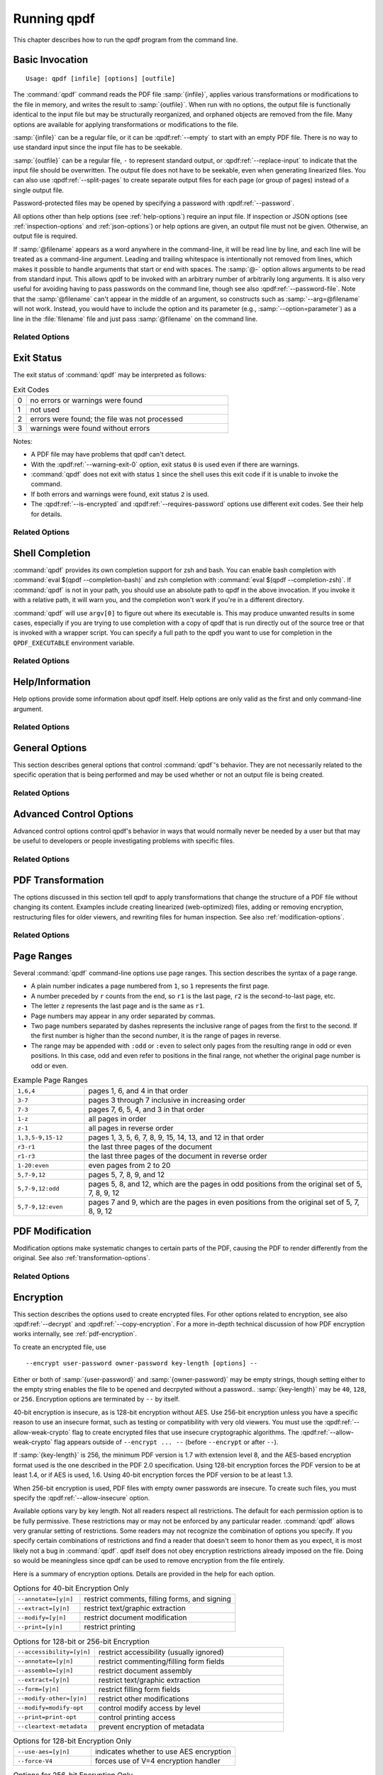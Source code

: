 .. NOTES

   See "HOW TO ADD A COMMAND-LINE ARGUMENT" in README-maintainer.

   This file contains text that is used for help file generation.
   Lines that start with the magic comment ".. help topic x: y"
   introduce a help topic called "x" with short text "y". The contents
   of the comment are the long text.

   The ".. qpdf:option:: option" directive introduces a command-line
   option. The next ".. help: short_text" comment's contents are the
   long text of the help. Search for ".. help-topic" and "qpdf:option"
   for additional help. Command line arguments can be referenced using
   :qpdf:ref:`--option`. They also appear in an index.

   Note: 2022-01-22: because short help text is used in the "schema"
   JSON object for QPDFJob JSON, we can't end short text with a ``)``
   character since doing so would cause ``)"`` to appear in the string
   literal. We use the R"(...)" syntax for these literals, and that
   looks like an end delimiter. While the C++ spec allows
   R"anything(...)anything" specifically for this purpose, the MSVC in
   CI at the time of this writing did not support that construct.

   STYLE NOTES

   In this text, :samp:`...` and ``...`` are used somewhat
   interchangeably. :samp: should be used when there is replaceable
   text enclosed in curly braces. Otherwise, either is fine. Ideally
   there should be a stricter editorial convention, but they render
   the same, so I have not gone to the trouble of making it
   consistent.

   USE :qpdf:ref:`--option` to refer to an option whenever it is
   specified without parameters in any place other than its own help.
   This creates a link.

   When referring to command-line options, use the following
   terminology:

   argument: any command-line argument whether option or positional
   option: any argument starting with -- including its parameter, if any
   flag: the --flag part of the option; only use to disambiguate
   parameter: the parameter part of the option

   Example: qpdf in.pdf --object-stream=generalized out.pdf

   Each word is an argument.
   The "--object-stream=generalized" option consists of
   the "--object-stream" flag with the "generalized" parameter. It
   would be okay to talk about "the --object-stream option" in the
   text if there's no ambiguity.

.. _using:

Running qpdf
============

This chapter describes how to run the qpdf program from the command
line.

.. _invocation:

Basic Invocation
----------------

.. help-topic usage: basic invocation

   Read a PDF file, apply transformations or modifications, and write
   a new PDF file.

   Usage: qpdf [infile] [options] [outfile]
      OR  qpdf --help[={topic|--option}]

   - infile, options, and outfile may be in any order as long as infile
     precedes outfile.
   - Use --empty in place of an input file for a zero-page, empty input
   - Use --replace-input in place of an output file to overwrite the
     input file with the output
   - outfile may be - to write to stdout; reading from stdin is not supported
   - @filename is an argument file; each line is treated as a separate
     command-line argument
   - @- may be used to read arguments from stdin
   - Later options may override earlier options if contradictory

::

   Usage: qpdf [infile] [options] [outfile]

The :command:`qpdf` command reads the PDF file :samp:`{infile}`,
applies various transformations or modifications to the file in
memory, and writes the result to :samp:`{outfile}`. When run with no
options, the output file is functionally identical to the input file
but may be structurally reorganized, and orphaned objects are removed
from the file. Many options are available for applying transformations
or modifications to the file.

:samp:`{infile}` can be a regular file, or it can be
:qpdf:ref:`--empty` to start with an empty PDF file. There is no way
to use standard input since the input file has to be seekable.

:samp:`{outfile}` can be a regular file, ``-`` to represent standard
output, or :qpdf:ref:`--replace-input` to indicate that the input file
should be overwritten. The output file does not have to be seekable,
even when generating linearized files. You can also use
:qpdf:ref:`--split-pages` to create separate output files for each
page (or group of pages) instead of a single output file.

Password-protected files may be opened by specifying a password with
:qpdf:ref:`--password`.

All options other than help options (see :ref:`help-options`) require
an input file. If inspection or JSON options (see
:ref:`inspection-options` and :ref:`json-options`) or help options are
given, an output file must not be given. Otherwise, an output file is
required.

If :samp:`@filename` appears as a word anywhere in the command-line,
it will be read line by line, and each line will be treated as a
command-line argument. Leading and trailing whitespace is
intentionally not removed from lines, which makes it possible to
handle arguments that start or end with spaces. The :samp:`@-` option
allows arguments to be read from standard input. This allows qpdf to
be invoked with an arbitrary number of arbitrarily long arguments. It
is also very useful for avoiding having to pass passwords on the
command line, though see also :qpdf:ref:`--password-file`. Note that
the :samp:`@filename` can't appear in the middle of an argument, so
constructs such as :samp:`--arg=@filename` will not work. Instead, you
would have to include the option and its parameter (e.g.,
:samp:`--option=parameter`) as a line in the :file:`filename` file and
just pass :samp:`@filename` on the command line.

Related Options
~~~~~~~~~~~~~~~

.. qpdf:option:: --empty

   .. help: use empty file as input

      Use in place of infile for an empty input. Especially useful
      with --pages.

   This option may be given in place of :samp:`{infile}`. This causes
   qpdf to use a dummy input file that contains zero pages. This
   option is useful in conjunction with :qpdf:ref:`--pages`. See
   :ref:`page-selection` for details.

.. qpdf:option:: --replace-input

   .. help: overwrite input with output

      Use in place of outfile to overwrite the input file with the output.

   This option may be given in place of :samp:`{outfile}`. This causes
   qpdf to replace the input file with the output. It does this by
   writing to :file:`{infilename}.~qpdf-temp#` and, when done,
   overwriting the input file with the temporary file. If there were
   any warnings, the original input is saved as
   :file:`{infilename}.~qpdf-orig`. If there are errors, the input
   file is left untouched.

.. qpdf:option:: --job-json-file=file

   .. help: job JSON file

      Specify the name of a file whose contents are expected to
      contain a QPDFJob JSON file. Run qpdf --job-json-help for a
      description of the JSON input file format.

   Specify the name of a file whose contents are expected to contain a
   QPDFJob JSON file. This file is read and treated as if the
   equivalent command-line arguments were supplied. It can be repeated
   and mixed freely with other options. Run ``qpdf`` with
   :qpdf:ref:`--job-json-help` for a description of the job JSON input
   file format. For more information, see :ref:`qpdf-job`. Note that
   this is unrelated to :qpdf:ref:`--json` but may be combined with
   it.

.. _exit-status:

Exit Status
-----------

.. help-topic exit-status: meanings of qpdf's exit codes

   Meaning of exit codes:

   0: no errors or warnings
   1: not used by qpdf but may be used by the shell if unable to invoke qpdf
   2: errors detected
   3: warnings detected, unless --warning-exit-0 is given

The exit status of :command:`qpdf` may be interpreted as follows:

.. list-table:: Exit Codes
   :widths: 5 80
   :header-rows: 0

   - - 0
     - no errors or warnings were found

   - - 1
     - not used

   - - 2
     - errors were found; the file was not processed

   - - 3
     - warnings were found without errors

Notes:

- A PDF file may have problems that qpdf can't detect.

- With the :qpdf:ref:`--warning-exit-0` option, exit status ``0`` is
  used even if there are warnings.

- :command:`qpdf` does not exit with status ``1`` since the shell uses
  this exit code if it is unable to invoke the command.

- If both errors and warnings were found, exit status ``2`` is used.

- The :qpdf:ref:`--is-encrypted` and :qpdf:ref:`--requires-password`
  options use different exit codes. See their help for details.

Related Options
~~~~~~~~~~~~~~~

.. qpdf:option:: --warning-exit-0

   .. help: exit 0 even with warnings

      Use exit status 0 instead of 3 when warnings are present. When
      combined with --no-warn, warnings are completely ignored.

   If there were warnings only and no errors, exit with exit code
   ``0`` instead of ``3``. When combined with :qpdf:ref:`--no-warn`,
   the effect is for :command:`qpdf` to completely ignore warnings.

.. _shell-completion:

Shell Completion
----------------

.. help-topic completion: shell completion

   Shell completion is supported with bash and zsh. Use
   eval $(qpdf --completion-bash) or eval $(qpdf --completion-zsh)
   to enable. The QPDF_EXECUTABLE environment variable overrides the
   path to qpdf that these commands output.

:command:`qpdf` provides its own completion support for zsh and bash.
You can enable bash completion with :command:`eval $(qpdf
--completion-bash)` and zsh completion with :command:`eval $(qpdf
--completion-zsh)`. If :command:`qpdf` is not in your path, you should
use an absolute path to qpdf in the above invocation. If you invoke it
with a relative path, it will warn you, and the completion won't work
if you're in a different directory.

:command:`qpdf` will use ``argv[0]`` to figure out where its
executable is. This may produce unwanted results in some cases,
especially if you are trying to use completion with a copy of qpdf that
is run directly out of the source tree or that is invoked with a
wrapper script. You can specify a full path to the qpdf you want to
use for completion in the ``QPDF_EXECUTABLE`` environment variable.

Related Options
~~~~~~~~~~~~~~~

.. qpdf:option:: --completion-bash

   .. help: enable bash completion

      Output a command that enables bash completion

   Output a completion command you can eval to enable shell completion
   from bash.

.. qpdf:option:: --completion-zsh

   .. help: enable zsh completion

      Output a command that enables zsh completion

   Output a completion command you can eval to enable shell completion
   from zsh.

.. _help-options:

Help/Information
----------------

.. help-topic help: information about qpdf

   Help options provide some information about qpdf itself. Help
   options are only valid as the first and only command-line argument.

Help options provide some information about qpdf itself. Help options
are only valid as the first and only command-line argument.

Related Options
~~~~~~~~~~~~~~~

.. qpdf:option:: --help[=--option|topic]

   .. help: provide help

      --help: provide general information and a list of topics
      --help=--option: provide help on a specific option
      --help=topic: provide help on a topic

   Display command-line invocation help. Use :samp:`--help={--option}`
   for help on a specific option and :samp:`--help={topic}` for help
   on a help topic and also provides a list of available help topics.

.. qpdf:option:: --version

   .. help: show qpdf version

      Display the version of qpdf.

   Display the version of qpdf. The version number displayed is the
   one that is compiled into the qpdf library. If you don't see the
   version number you expect, you may have more than one version of
   :command:`qpdf` installed and may not have your library path set up
   correctly.

.. qpdf:option:: --copyright

   .. help: show copyright information

      Display copyright and license information.

   Display copyright and license information.

.. qpdf:option:: --show-crypto

   .. help: show available crypto providers

      Show a list of available crypto providers, one per line. The
      default provider is shown first.

   Show a list of available crypto providers, each on a line by
   itself. The default provider is always listed first. See
   :ref:`crypto` for more information about crypto providers.

.. qpdf:option:: --job-json-help

   .. help: show format of job JSON

      Describe the format of the QPDFJob JSON input used by
      --job-json-file.

   Describe the format of the QPDFJob JSON input used by
   :qpdf:ref:`--job-json-file`. For more information about QPDFJob,
   see :ref:`qpdf-job`.

.. _general-options:

General Options
---------------

.. help-topic general: general options

   General options control qpdf's behavior in ways that are not
   directly related to the operation it is performing.

This section describes general options that control :command:`qpdf`'s
behavior. They are not necessarily related to the specific operation
that is being performed and may be used whether or not an output file
is being created.

Related Options
~~~~~~~~~~~~~~~

.. qpdf:option:: --password=password

   .. help: password for encrypted file

      Specify a password for an encrypted, password-protected file.
      Not needed for encrypted files without a password.

   Specifies a password for accessing encrypted, password-protected
   files. To read the password from a file or standard input, you can
   use :qpdf:ref:`--password-file`.

   Prior to 8.4.0, in the case of passwords that contain characters
   that fall outside of 7-bit US-ASCII, qpdf left the burden of
   supplying properly encoded encryption and decryption passwords to
   the user. Starting in qpdf 8.4.0, qpdf does this automatically in
   most cases. For an in-depth discussion, please see
   :ref:`unicode-passwords`. Previous versions of this manual
   described workarounds using the :command:`iconv` command. Such
   workarounds are no longer required or recommended starting with
   qpdf 8.4.0. However, for backward compatibility, qpdf attempts to
   detect those workarounds and do the right thing in most cases.

.. qpdf:option:: --password-file=filename

   .. help: read password from a file

      The first line of the specified file is used as the password.
      This is used in place of the --password option.

   Reads the first line from the specified file and uses it as the
   password for accessing encrypted files. :samp:`{filename}` may be
   ``-`` to read the password from standard input, but if you do that
   the password is echoed and there is no prompt, so use ``-`` with
   caution. Note that leading and trailing spaces are not stripped
   from the password.

.. qpdf:option:: --verbose

   .. help: print additional information

      Output additional information about various things qpdf is
      doing, including information about files created and operations
      performed.

   Increase verbosity of output. This includes information about files
   created, image optimization, and several other operations. In some
   cases, it also displays additional information when inspection
   options (see :ref:`inspection-options`) are used.

.. qpdf:option:: --progress

   .. help: show progress when writing

      Indicate progress when writing files.

   Indicate progress while writing output files. Progress indication
   does not start until writing starts, so there may be a delay before
   progress indicators are seen if complicated transformations are
   being applied before the write process begins.

.. qpdf:option:: --no-warn

   .. help: suppress printing of warning messages

      Suppress printing of warning messages. If warnings were
      encountered, qpdf still exits with exit status 3.
      Use --warning-exit-0 with --no-warn to completely ignore
      warnings.

   Suppress writing of warnings to stderr. If warnings were detected
   and suppressed, :command:`qpdf` will still exit with exit code 3.
   To completely ignore warnings, also specify
   :qpdf:ref:`--warning-exit-0`. Use with caution as qpdf is not
   always successful in recovering from situations that cause warnings
   to be issued.

.. qpdf:option:: --deterministic-id

   .. help: generate ID deterministically

      Generate a secure, random document ID only using static
      information, such as the page contents. Does not use the file's
      name or attributes or the current time.

   Generate a secure, random document ID using deterministic values.
   This prevents use of timestamp and output file name information in
   the ID generation. Instead, at some slight additional runtime cost,
   the ID field is generated to include a digest of the significant
   parts of the content of the output PDF file. This means that a
   given qpdf operation should generate the same ID each time it is
   run, which can be useful when caching results or for generation of
   some test data. Use of this flag is not compatible with creation of
   encrypted files. This option can be useful for testing. See also
   :qpdf:ref:`--static-id`.

   While qpdf will generate the same deterministic ID given the same
   output PDF, there is no guarantee that different versions of qpdf
   will generate exactly the same PDF output for the same input and
   options. While care is taken to avoid gratuitous changes to qpdf's
   PDF generation, new versions of qpdf may include changes or bug
   fixes that cause slightly different PDF code to be generated. Such
   changes are noted in the release notes.

.. qpdf:option:: --allow-weak-crypto

   .. help: allow insecure cryptographic algorithms

      Allow creation of files with weak cryptographic algorithms. This
      option is necessary to create 40-bit files or 128-bit files that
      use RC4 encryption.

   Encrypted PDF files using 40-bit keys or 128-bit keys without AES
   use the insecure *RC4* encryption algorithm. Starting with version
   11.0, qpdf's default behavior is to refuse to write files using RC4
   encryption. Use this option to allow creation of such files. In
   versions 10.4 through 10.6, attempting to create weak encrypted
   files was a warning, rather than an error, without this flag. See
   :ref:`weak-crypto` for additional details.

   No check is performed for weak crypto when preserving encryption
   parameters from or copying encryption parameters from other files.
   The rationale for this is discussed in :ref:`weak-crypto`.

.. qpdf:option:: --keep-files-open=[y|n]

   .. help: manage keeping multiple files open

      When qpdf needs to work with many files, as when merging large
      numbers of files, explicitly indicate whether files should be
      kept open. The default behavior is to determine this based on
      the number of files.

   This option controls whether qpdf keeps individual files open while
   merging. By default, qpdf keeps files open when merging unless more
   than 200 files are specified, in which case files are opened as
   needed and closed when finished. Repeatedly opening
   and closing files may impose a large performance penalty with some
   file systems, especially networked file systems. If you know that
   you have a large enough open file limit and are suffering from
   performance problems, or if you have an open file limit smaller
   than 200, you can use this option to override the default behavior
   by specifying :samp:`--keep-files-open=y` to force :command:`qpdf`
   to keep files open or :samp:`--keep-files-open=n` to force it to
   only open files as needed. See also
   :qpdf:ref:`--keep-files-open-threshold`.

   Historical note: prior to version 8.1.0, qpdf always kept all files
   open, but this meant that the number of files that could be merged
   was limited by the operating system's open file limit. Version
   8.1.0 opened files as they were referenced and closed them after
   each read, but this caused a major performance impact. Version
   8.2.0 optimized the performance but did so in a way that, for local
   file systems, there was a small but unavoidable performance hit,
   but for networked file systems the performance impact could be
   very high. The current behavior was introduced in qpdf version
   8.2.1.

.. qpdf:option:: --keep-files-open-threshold=count

   .. help: set threshold for --keep-files-open

      Set the threshold used by --keep-files-open, overriding the
      default value of 200.

   If specified, overrides the default value of 200 used as the
   threshold for qpdf deciding whether or not to keep files open. See
   :qpdf:ref:`--keep-files-open` for details.

.. _advanced-control-options:

Advanced Control Options
------------------------

.. help-topic advanced-control: tweak qpdf's behavior

   Advanced control options control qpdf's behavior in ways that would
   normally never be needed by a user but that may be useful to
   developers or people investigating problems with specific files.

Advanced control options control qpdf's behavior in ways that would
normally never be needed by a user but that may be useful to
developers or people investigating problems with specific files.

Related Options
~~~~~~~~~~~~~~~

.. qpdf:option:: --password-is-hex-key

   .. help: provide hex-encoded encryption key

      Provide the underlying file encryption key as a hex-encoded
      string rather than supplying a password. This is an expert
      option.

   Overrides the usual computation/retrieval of the PDF file's
   encryption key from user/owner password with an explicit
   specification of the encryption key. When this option is specified,
   the parameter to the :qpdf:ref:`--password` option is interpreted as
   a hexadecimal-encoded key value. This only applies to the password
   used to open the main input file. It does not apply to other files
   opened by :qpdf:ref:`--pages` or other options or to files being
   written.

   Most users will never have a need for this option, and no standard
   viewers support this mode of operation, but it can be useful for
   forensic or investigatory purposes. For example, if a PDF file is
   encrypted with an unknown password, a brute-force attack using the
   key directly is sometimes more efficient than one using the
   password. Also, if a file is heavily damaged, it may be possible to
   derive the encryption key and recover parts of the file using it
   directly. To expose the encryption key used by an encrypted file
   that you can open normally, use the
   :qpdf:ref:`--show-encryption-key` option.

.. qpdf:option:: --suppress-password-recovery

   .. help: don't try different password encodings

      Suppress qpdf's usual behavior of attempting different encodings
      of a password that contains non-ASCII Unicode characters if the
      first attempt doesn't succeed.

   Ordinarily, qpdf attempts to automatically compensate for passwords
   encoded with the wrong character encoding. This option suppresses
   that behavior. Under normal conditions, there are no reasons to use
   this option. See :ref:`unicode-passwords` for a discussion.

.. qpdf:option:: --password-mode=mode

   .. help: tweak how qpdf encodes passwords

      Fine-tune how qpdf controls encoding of Unicode passwords. Valid
      options are auto, bytes, hex-bytes, and unicode.

   This option can be used to fine-tune how qpdf interprets Unicode
   (non-ASCII) password strings passed on the command line. With the
   exception of the :samp:`hex-bytes` mode, these only apply to
   passwords provided when encrypting files. The :samp:`hex-bytes`
   mode also applies to passwords specified for reading files. For
   additional discussion of the supported password modes and when you
   might want to use them, see :ref:`unicode-passwords`. The following
   modes are supported:

   - :samp:`auto`: Automatically determine whether the specified
     password is a properly encoded Unicode (UTF-8) string, and
     transcode it as required by the PDF spec based on the type of
     encryption being applied. On Windows starting with version 8.4.0,
     and on almost all other modern platforms, incoming passwords will
     be properly encoded in UTF-8, so this is almost always what you
     want.

   - :samp:`unicode`: Tells qpdf that the incoming password is UTF-8,
     overriding whatever its automatic detection determines. The only
     difference between this mode and :samp:`auto` is that qpdf will
     fail with an error message if the password is not valid UTF-8
     instead of falling back to :samp:`bytes` mode with a warning.

   - :samp:`bytes`: Interpret the password as a literal byte string.
     For non-Windows platforms, this is what versions of qpdf prior to
     8.4.0 did. For Windows platforms, there is no way to specify
     strings of binary data on the command line directly, but you can
     use a :samp:`@filename` option or :qpdf:ref:`--password-file` to
     do it, in which case this option forces qpdf to respect the
     string of bytes as provided. Note that this option may cause you
     to encrypt PDF files with passwords that will not be usable by
     other readers.

   - :samp:`hex-bytes`: Interpret the password as a hex-encoded
     string. This provides a way to pass binary data as a password on
     all platforms including Windows. As with :samp:`bytes`, this
     option may allow creation of files that can't be opened by other
     readers. This mode affects qpdf's interpretation of passwords
     specified for decrypting files as well as for encrypting them. It
     makes it possible to specify strings that are encoded in some
     manner other than the system's default encoding.

.. qpdf:option:: --suppress-recovery

   .. help: suppress error recovery

      Avoid attempting to recover when errors are found in a file's
      cross reference table or stream lengths.

   Prevents qpdf from attempting to reconstruct a file's cross
   reference table when there are errors reading objects from the
   file. Recovery is triggered by a variety of situations. While
   usually successful, it uses heuristics that don't work on all
   files. If this option is given, :command:`qpdf` fails on the first
   error it encounters.

.. qpdf:option:: --ignore-xref-streams

   .. help: use xref tables rather than streams

      Ignore any cross-reference streams in the file, falling back to
      cross-reference tables or triggering document recovery.

   Tells qpdf to ignore any cross-reference streams, falling back to
   any embedded cross-reference tables or triggering document
   recovery. Ordinarily, qpdf reads cross-reference streams when they
   are present in a PDF file. If this option is specified,
   qpdf will ignore any cross-reference streams for hybrid PDF files.
   The purpose of hybrid files is to make some content available to
   viewers that are not aware of cross-reference streams. It is almost
   never desirable to ignore them. The only time when you might want
   to use this feature is if you are testing creation of hybrid PDF
   files and wish to see how a PDF consumer that doesn't understand
   object and cross-reference streams would interpret such a file.

.. _transformation-options:

PDF Transformation
------------------

.. help-topic transformation: make structural PDF changes

   The options below tell qpdf to apply transformations that change
   the structure without changing the content.

The options discussed in this section tell qpdf to apply
transformations that change the structure of a PDF file without
changing its content. Examples include creating linearized
(web-optimized) files, adding or removing encryption, restructuring
files for older viewers, and rewriting files for human inspection. See
also :ref:`modification-options`.

Related Options
~~~~~~~~~~~~~~~

.. qpdf:option:: --linearize

   .. help: linearize (web-optimize) output

      Create linearized (web-optimized) output files.

   Create linearized (web-optimized) output files. Linearized files
   are formatted in a way that allows compliant readers to begin
   displaying a PDF file before it is fully downloaded. Ordinarily,
   the entire file must be present before it can be rendered because
   important cross-reference information typically appears at the end
   of the file.

.. qpdf:option:: --encrypt user-password owner-password key-length [options] --

   .. help: start encryption options

      Run qpdf --help=encryption for details.

   This flag starts encryption options, used to create encrypted
   files. Please see :ref:`encryption-options` for details.

.. qpdf:option:: --decrypt

   .. help: remove encryption from input file

      Create an unencrypted output file even if the input file was
      encrypted. Normally qpdf preserves whatever encryption was
      present on the input file. This option overrides that behavior.

   Create an output file with no encryption even if the input file is
   encrypted. This option overrides the default behavior of preserving
   whatever encryption was present on the input file. This
   functionality is not intended to be used for bypassing copyright
   restrictions or other restrictions placed on files by their
   producers. See also :qpdf:ref:`--copy-encryption` and
   :qpdf:ref:`--remove-restrictions`.

.. qpdf:option:: --remove-restrictions

   .. help: remove security restrictions from input file

      Remove restrictions associated with digitally signed PDF files.
      This may be combined with --decrypt to allow free editing of
      previously signed/encrypted files. This option invalidates the
      signature but leaves its visual appearance intact.

   Remove security restrictions associated with digitally signed PDF
   files. This may be combined with :qpdf:option:--decrypt: to allow
   free editing of previously signed/encrypted files. This option
   invalidates the signature but leaves its visual appearance intact.

.. qpdf:option:: --copy-encryption=file

   .. help: copy another file's encryption details

      Copy encryption details from the specified file instead of
      preserving the input file's encryption. Use --encryption-file-password
      to specify the encryption file's password.

   Copy all encryption parameters, including the user password, the
   owner password, and all security restrictions, from the specified
   file instead of preserving the encryption details from the input
   file. This works even if only one of the user password or owner
   password is known. If the encryption file requires a password, use
   the :qpdf:ref:`--encryption-file-password` option to set it. Note
   that copying the encryption parameters from a file also copies the
   first half of ``/ID`` from the file since this is part of the
   encryption parameters. This option can be useful if you need to
   decrypt a file to make manual changes to it or to change it outside
   of qpdf, and then want to restore the original encryption on the
   file without having to manual specify all the individual settings.
   See also :qpdf:ref:`--decrypt`.

   Checks for weak cryptographic algorithms are intentionally not made
   by this operation. See :ref:`weak-crypto` for the rationale.

.. qpdf:option:: --encryption-file-password=password

   .. help: supply password for --copy-encryption

      If the file named in --copy-encryption requires a password, use
      this option to supply the password.

   If the file specified with :qpdf:ref:`--copy-encryption`
   requires a password, supply the password using this option. This
   option is necessary because the :qpdf:ref:`--password` option
   applies to the input file, not the file from which encryption is
   being copied.

.. qpdf:option:: --qdf

   .. help: enable viewing PDF code in a text editor

      Create a PDF file suitable for viewing in a text editor and even
      editing. This is for editing the PDF code, not the page contents.
      All streams that can be uncompressed are uncompressed, and
      content streams are normalized, among other changes. The
      companion tool "fix-qdf" can be used to repair hand-edited QDF
      files. QDF is a feature specific to the qpdf tool. Please see
      the "QDF Mode" chapter in the manual.

   Create a PDF file suitable for viewing and editing in a text
   editor. This is to edit the PDF code, not the page contents. To
   edit a QDF file, your text editor must preserve binary data. In a
   QDF file, all streams that can be uncompressed are uncompressed,
   and content streams are normalized, among other changes. The
   companion tool :command:`fix-qdf` can be used to repair hand-edited
   QDF files. QDF is a feature specific to the qpdf tool. For
   additional information, see :ref:`qdf`. Note that
   :qpdf:ref:`--linearize` disables QDF mode.

   QDF mode has full support for object streams, but sometimes it's
   easier to locate a specific object if object streams are disabled.
   When trying to understand some PDF construct by inspecting an
   existing file, it can be useful to combine :samp:`--qdf` with
   :samp:`--object-streams=disable`.

   This flag changes some of the defaults of other options: stream
   data is uncompressed, content streams are normalized, and
   encryption is removed. These defaults can still be overridden by
   specifying the appropriate options with :samp:`--qdf`.
   Additionally, in QDF mode, stream lengths are stored as indirect
   objects, objects are formatted in a less efficient but more
   readable fashion, and the documents are interspersed with comments
   that make it easier for the user to find things and also make it
   possible for :command:`fix-qdf` to work properly. When editing QDF
   files, it is not necessary to maintain the object formatting.

   When normalizing content, if qpdf runs into any lexical errors, it
   will print a warning indicating that content may be damaged. If you
   want to create QDF files without content normalization, specify
   :samp:`--qdf --normalize-content=n`. You can also create a non-QDF
   file with uncompressed streams using
   :samp:`--stream-data=uncompress`. Either option will uncompress all
   the streams but will not attempt to normalize content. Please note
   that if you are using content normalization or QDF mode for the
   purpose of manually inspecting files, you don't have to care about
   this.

   See also :qpdf:ref:`--no-original-object-ids`.

.. qpdf:option:: --no-original-object-ids

   .. help: omit original object IDs in qdf

      Omit comments in a QDF file indicating the object ID an object
      had in the original file.

   Suppresses inclusion of original object ID comments in QDF files.
   This can be useful when generating QDF files for test purposes,
   particularly when comparing them to determine whether two PDF files
   have identical content. The original object ID comment is there by
   default because it makes it easier to trace objects back to the
   original file.

.. qpdf:option:: --compress-streams=[y|n]

   .. help: compress uncompressed streams

      Setting --compress-streams=n prevents qpdf from compressing
      uncompressed streams. This can be useful if you are leaving some
      streams uncompressed intentionally.

   By default, or with :samp:`--compress-streams=y`, qpdf will
   compress streams using the flate compression algorithm (used by zip
   and gzip) unless those streams are compressed in some other way.
   This analysis is made after qpdf attempts to uncompress streams and
   is therefore closely related to :qpdf:ref:`--decode-level`. To
   suppress this behavior and leave streams uncompressed, use
   :samp:`--compress-streams=n`. In QDF mode (see :ref:`qdf` and
   :qpdf:ref:`--qdf`), the default is to leave streams uncompressed.

.. qpdf:option:: --decode-level=parameter

   .. help: control which streams to uncompress

      When uncompressing streams, control which types of compression
      schemes should be uncompressed:
      - none: don't uncompress anything. This is the default with
        --json-output.
      - generalized: uncompress streams compressed with a
        general-purpose compression algorithm. This is the default
        except when --json-output is given.
      - specialized: in addition to generalized, also uncompress
        streams compressed with a special-purpose but non-lossy
        compression scheme
      - all: in addition to specialized, uncompress streams compressed
        with lossy compression schemes like JPEG (DCT)
      qpdf does not know how to uncompress all compression schemes.

   Controls which streams qpdf tries to decode. The default is
   :samp:`generalized`.

   The following values for :samp:`{parameter}` are available:

   - :samp:`none`: do not attempt to decode any streams. This is the
     default with :qpdf:ref:`--json-output`.

   - :samp:`generalized`: decode streams filtered with supported
     generalized filters: ``/LZWDecode``, ``/FlateDecode``,
     ``/ASCII85Decode``, and ``/ASCIIHexDecode``. We define
     generalized filters as those to be used for general-purpose
     compression or encoding, as opposed to filters specifically
     designed for image data. This is the default except when
     :qpdf:ref:`--json-output` is given.

   - :samp:`specialized`: in addition to generalized, decode streams
     with supported non-lossy specialized filters; currently this is
     just ``/RunLengthDecode``

   - :samp:`all`: in addition to generalized and specialized, decode
     streams with supported lossy filters; currently this is just
     ``/DCTDecode`` (JPEG)

   There are several filters that :command:`qpdf` does not support.
   These are left untouched regardless of the option. Future versions
   of qpdf may support additional filters.

   Because the default value is ``generalized``, qpdf's default
   behavior is to uncompress any stream that is encoded using
   non-lossy filters that qpdf understands. If
   ``--compress-streams=y`` is also in effect, which is the default
   (see :qpdf:ref:`--compress-streams`), the overall effect is that
   qpdf will recompress streams with generalized filters using flate
   compression, effectively eliminating LZW and ASCII-based filters.
   This is usually desirable behavior but can be disabled with
   ``--decode-level=none``. Note that ``--decode-level=none`` is the
   default when :qpdf:ref:`--json-output` is specified, but it can be
   overridden in that case as well.

   As a special case, streams already compressed with ``/FlateDecode``
   are not uncompressed and recompressed. You can change this behavior
   with :qpdf:ref:`--recompress-flate`.

.. qpdf:option:: --stream-data=parameter

   .. help: control stream compression

      This option controls how streams are compressed in the output.
      It is less granular than the newer options, --compress-streams
      and --decode-level.

      Parameters:
      - compress: same as --compress-streams=y --decode-level=generalized
      - preserve: same as --compress-streams=n --decode-level=none
      - uncompress: same as --compress-streams=n --decode-level=generalized

   Controls transformation of stream data. This option predates the
   :qpdf:ref:`--compress-streams` and :qpdf:ref:`--decode-level`
   options. Those options can be used to achieve the same effect with
   more control. The value of :samp:`{parameter}` may be one of the
   following:

   - :samp:`compress`: recompress stream data when possible (default);
     equivalent to :samp:`--compress-streams=y`
     :samp:`--decode-level=generalized`. Does not recompress streams
     already compressed with ``/FlateDecode`` unless
     :qpdf:ref:`--recompress-flate` is also specified.

   - :samp:`preserve`: leave all stream data as is; equivalent to
     :samp:`--compress-streams=n` :samp:`--decode-level=none`

   - :samp:`uncompress`: uncompress stream data compressed with
     generalized filters when possible; equivalent to
     :samp:`--compress-streams=n` :samp:`--decode-level=generalized`

.. qpdf:option:: --recompress-flate

   .. help: uncompress and recompress flate

      The default generalized compression scheme used by PDF is flate,
      which is the same as used by zip and gzip. Usually qpdf just
      leaves these alone. This option tells qpdf to uncompress and
      recompress streams compressed with flate. This can be useful
      when combined with --compression-level.

   The default generalized compression scheme used by PDF is flate
   (``/FlateDecode``), which is the same as used by :command:`zip` and
   :command:`gzip`. Usually qpdf just leaves these alone. This option
   tells :command:`qpdf` to uncompress and recompress streams
   compressed with flate. This can be useful when combined with
   :qpdf:ref:`--compression-level`. Using this option may make
   :command:`qpdf` much slower when writing output files.

.. qpdf:option:: --compression-level=level

   .. help: set compression level for flate

      Set a compression level from 1 (least, fastest) to 9 (most,
      slowest) when compressing files with flate (used in zip and
      gzip), which is the default compression for most PDF files.
      You need --recompress-flate with this option if you want to
      change already compressed streams.

   When writing new streams that are compressed with ``/FlateDecode``,
   use the specified compression level. The value of :samp:`level`
   should be a number from 1 to 9 and is passed directly to zlib,
   which implements deflate compression. Lower numbers compress less
   and are faster; higher numbers compress more and are slower. Note
   that :command:`qpdf` doesn't uncompress and recompress streams
   compressed with flate by default. To have this option apply to
   already compressed streams, you should also specify
   :qpdf:ref:`--recompress-flate`. If your goal is to shrink the size
   of PDF files, you should also use
   :samp:`--object-streams=generate`. If you omit this option, qpdf
   defers to the compression library's default behavior.

.. qpdf:option:: --normalize-content=[y|n]

   .. help: fix newlines in content streams

      Normalize newlines to UNIX-style newlines in PDF content
      streams, which is useful for viewing them in a programmer's text
      editor across multiple platforms. This is also turned on by
      --qdf.

   Enables or disables normalization of newlines in PDF content
   streams to UNIX-style newlines, which is useful for viewing files
   in a programmer-friendly text edit across multiple platforms.
   Content normalization is off by default, but is automatically
   enabled by :qpdf:ref:`--qdf` (see also :ref:`qdf`). It is not
   recommended to use this option for production use. If qpdf runs
   into any lexical errors while normalizing content, it will print a
   warning indicating that content may be damaged.

.. qpdf:option:: --object-streams=mode

   .. help: control use of object streams

      Control what qpdf does regarding object streams. Options:
      - preserve: preserve original object streams, if any (the default)
      - disable: create output files with no object streams
      - generate: create object streams, and compress objects when possible

   Controls handling of object streams. The value of :samp:`{mode}`
   may be one of the following:

   .. list-table:: Object Stream Modes
      :widths: 10 80
      :header-rows: 0

      - - :samp:`preserve`
        - preserve original object streams, if any (the default)

      - - :samp:`disable`
        - create output files with no object streams

      - - :samp:`generate`
        - create object streams, and compress objects when possible

   Object streams are PDF streams that contain other objects. Putting
   objects into object streams allows the PDF objects themselves to be
   compressed, which can result in much smaller PDF files. Combining
   this option with :qpdf:ref:`--compression-level` and
   :qpdf:ref:`--recompress-flate` can often result in the creation of
   smaller PDF files.

   Object streams, also known as compressed objects, were introduced
   into the PDF specification at version 1.5 around 2003. Some ancient
   PDF viewers may not support files with object streams. qpdf can be
   used to transform files with object streams into files without object
   streams or vice versa.

   In :samp:`preserve` mode, the relationship between objects and the
   streams that contain them is preserved from the original file. If
   the file has no object streams, qpdf will not add any. In
   :samp:`disable` mode, all objects are written as regular,
   uncompressed objects. The resulting file should be structurally
   readable by older PDF viewers, though there is still a chance that
   the file may contain other content that some older readers can't
   support. In :samp:`generate` mode, qpdf will create its own object
   streams. This will usually result in more compact PDF files. In
   this mode, qpdf will also make sure the PDF version number in the
   header is at least 1.5.

.. qpdf:option:: --preserve-unreferenced

   .. help: preserve unreferenced objects

      Preserve all objects from the input even if not referenced.

   Tells qpdf to preserve objects that are not referenced when writing
   the file. Ordinarily any object that is not referenced in a
   traversal of the document from the trailer dictionary will be
   discarded. Disabling this default behavior may be useful in working
   with some damaged files or inspecting files with known unreferenced
   objects.

   This flag is ignored for linearized files and has the effect of
   causing objects in the new file to be written ordered by object ID
   from the original file. This does not mean that object numbers will
   be the same since qpdf may create stream lengths as direct or
   indirect differently from the original file, and the original file
   may have gaps in its numbering.

   See also :qpdf:ref:`--preserve-unreferenced-resources`, which does
   something completely different.

.. qpdf:option:: --remove-unreferenced-resources=parameter

   .. help: remove unreferenced page resources

      Remove from a page's resource dictionary any resources that are
      not referenced in the page's contents. Parameters: "auto"
      (default), "yes", "no".

   Parameters: ``auto`` (the default), ``yes``, or ``no``.

   Starting with qpdf 8.1, when splitting pages, qpdf is able to
   attempt to remove images and fonts that are not used by a page even
   if they are referenced in the page's resources dictionary. When
   shared resources are in use, this behavior can greatly reduce the
   file sizes of split pages, but the analysis is very slow. In
   versions from 8.1 through 9.1.1, qpdf did this analysis by default.
   Starting in qpdf 10.0.0, if ``auto`` is used, qpdf does a quick
   analysis of the file to determine whether the file is likely to
   have unreferenced objects on pages, a pattern that frequently
   occurs when resource dictionaries are shared across multiple pages
   and rarely occurs otherwise. If it discovers this pattern, then it
   will attempt to remove unreferenced resources. Usually this means
   you get the slower splitting speed only when it's actually going to
   create smaller files. You can suppress removal of unreferenced
   resources altogether by specifying ``no`` or force qpdf to do the
   full algorithm by specifying ``yes``.

   Other than cases in which you don't care about file size and care a
   lot about runtime, there are few reasons to use this option,
   especially now that ``auto`` mode is supported. One reason to use
   this is if you suspect that qpdf is removing resources it shouldn't
   be removing. If you encounter such a case, please report it as a bug at
   https://github.com/qpdf/qpdf/issues/.

.. qpdf:option:: --preserve-unreferenced-resources

   .. help: use --remove-unreferenced-resources=no

      Synonym for --remove-unreferenced-resources=no. Use that instead.

   This is a synonym for :samp:`--remove-unreferenced-resources=no`.
   See :qpdf:ref:`--remove-unreferenced-resources`.

   See also :qpdf:ref:`--preserve-unreferenced`, which does something
   completely different. To reduce confusion, you should use
   :samp:`--remove-unreferenced-resources=no` instead.

.. qpdf:option:: --newline-before-endstream

   .. help: force a newline before endstream

      For an extra newline before endstream. Using this option enables
      qpdf to preserve PDF/A when rewriting such files.

   Tell qpdf to insert a newline before the ``endstream`` keyword,
   not counted in the length, after any stream content even if the
   last character of the stream was a newline. This may result in two
   newlines in some cases. This is a requirement of PDF/A. While qpdf
   doesn't specifically know how to generate PDF/A-compliant PDFs,
   this at least prevents it from removing compliance on already
   compliant files.

.. qpdf:option:: --coalesce-contents

   .. help: combine content streams

      If a page has an array of content streams, concatenate them into
      a single content stream.

   When a page's contents are split across multiple streams, this
   option causes qpdf to combine them into a single stream. Use of
   this option is never necessary for ordinary usage, but it can help
   when working with some files in some cases. For example, this can
   be combined with QDF mode or content normalization to make it
   easier to look at all of a page's contents at once. It is common
   for PDF writers to create multiple content streams for a variety of
   reasons such as making it easier to modify page contents and
   splitting very large content streams so PDF viewers may be able to
   use less memory.

.. qpdf:option:: --externalize-inline-images

   .. help: convert inline to regular images

      Convert inline images to regular images.

   Convert inline images to regular images. By default, images whose
   data is at least 1,024 bytes are converted when this option is
   selected. Use :qpdf:ref:`--ii-min-bytes` to change the size
   threshold. This option is implicitly selected when
   :qpdf:ref:`--optimize-images` is selected unless
   :qpdf:ref:`--keep-inline-images` is also specified.

.. qpdf:option:: --ii-min-bytes=size-in-bytes

   .. help: set minimum size for --externalize-inline-images

      Don't externalize inline images smaller than this size. The
      default is 1,024. Use 0 for no minimum.

   Avoid converting inline images whose size is below the specified
   minimum size to regular images. The default is 1,024 bytes. Use 0
   for no minimum.

.. qpdf:option:: --min-version=version

   .. help: set minimum PDF version

      Force the PDF version of the output to be at least the specified
      version. The version number format is
      "major.minor[.extension-level]", which sets the version header
      to "major.minor" and the extension level, if specified, to
      "extension-level".

   Force the PDF version of the output file to be at least
   :samp:`{version}`. In other words, if the input file has a lower
   version than the specified version, the specified version will be
   used. If the input file has a higher version, the input file's
   original version will be used. It is seldom necessary to use this
   option since qpdf will automatically increase the version as needed
   when adding features that require newer PDF readers.

   The version number may be expressed in the form
   :samp:`{major}.{minor}[.{extension-level}]`. If
   :samp:`.{extension-level}`, is given, version is interpreted as
   :samp:`{major.minor}` at extension level :samp:`{extension-level}`.
   For example, version ``1.7.8`` represents version 1.7 at extension
   level 8. Note that minimal syntax checking is done on the command
   line. :command:`qpdf` does not check whether the specified version
   is actually required.

.. qpdf:option:: --force-version=version

   .. help: set output PDF version

      Force the output PDF file's PDF version header to be the specified
      value, even if the file uses features that may not be available
      in that version.

   This option forces the PDF version to be the exact version
   specified *even when the file may have content that is not
   supported in that version*. The version number is interpreted in
   the same way as with :qpdf:ref:`--min-version` so that extension
   levels can be set. In some cases, forcing the output file's PDF
   version to be lower than that of the input file will cause qpdf to
   disable certain features of the document. Specifically, 256-bit
   keys are disabled if the version is less than 1.7 with extension
   level 8 (except the deprecated, unsupported "R5" format is allowed
   with extension levels 3 through 7), AES encryption is disabled if
   the version is less than 1.6, cleartext metadata and object streams
   are disabled if less than 1.5, 128-bit encryption keys are disabled
   if less than 1.4, and all encryption is disabled if less than 1.3.
   Even with these precautions, qpdf won't be able to do things like
   eliminate use of newer image compression schemes, transparency
   groups, or other features that may have been added in more recent
   versions of PDF.

   As a general rule, with the exception of big structural things like
   the use of object streams or AES encryption, PDF viewers are
   supposed to ignore features they don't support. This means that
   forcing the version to a lower version may make it possible to open
   your PDF file with an older version, though bear in mind that some
   of the original document's functionality may be lost.

.. _page-ranges:

Page Ranges
-----------

.. help-topic page-ranges: page range syntax

   A full description of the page range syntax, with examples, can be
   found in the manual. Summary:

   - a,b,c    pages a, b, and c
   - a-b      pages a through b inclusive; if a > b, this counts down
   - r<n>     where <n> represents a number is the <n>th page from the end
   - z        the last page, same as r1

   You can append :even or :odd to select every other page from the
   resulting set of pages, where :odd starts with the first page and
   :even starts with the second page. These are odd and even pages
   from the resulting set, not based on the original page numbers.

Several :command:`qpdf` command-line options use page ranges. This
section describes the syntax of a page range.

- A plain number indicates a page numbered from ``1``, so ``1``
  represents the first page.

- A number preceded by ``r`` counts from the end, so ``r1`` is the
  last page, ``r2`` is the second-to-last page, etc.

- The letter ``z`` represents the last page and is the same as ``r1``.

- Page numbers may appear in any order separated by commas.

- Two page numbers separated by dashes represents the inclusive range
  of pages from the first to the second. If the first number is higher
  than the second number, it is the range of pages in reverse.

- The range may be appended with ``:odd`` or ``:even`` to select only
  pages from the resulting range in odd or even positions. In this
  case, odd and even refer to positions in the final range, not
  whether the original page number is odd or even.

.. list-table:: Example Page Ranges
   :widths: 20 80
   :header-rows: 0

   - - ``1,6,4``
     - pages 1, 6, and 4 in that order

   - - ``3-7``
     - pages 3 through 7 inclusive in increasing order

   - - ``7-3``
     - pages 7, 6, 5, 4, and 3 in that order

   - - ``1-z``
     - all pages in order

   - - ``z-1``
     - all pages in reverse order

   - - ``1,3,5-9,15-12``
     - pages 1, 3, 5, 6, 7, 8, 9, 15, 14, 13, and 12 in that order

   - - ``r3-r1``
     - the last three pages of the document

   - - ``r1-r3``
     - the last three pages of the document in reverse order

   - - ``1-20:even``
     - even pages from 2 to 20

   - - ``5,7-9,12``
     - pages 5, 7, 8, 9, and 12

   - - ``5,7-9,12:odd``
     - pages 5, 8, and 12, which are the pages in odd positions from
       the original set of 5, 7, 8, 9, 12

   - - ``5,7-9,12:even``
     - pages 7 and 9, which are the pages in even positions from the
       original set of 5, 7, 8, 9, 12

.. _modification-options:

PDF Modification
----------------

.. help-topic modification: change parts of the PDF

   Modification options make systematic changes to certain parts of
   the PDF, causing the PDF to render differently from the original.

Modification options make systematic changes to certain parts of the
PDF, causing the PDF to render differently from the original. See also
:ref:`transformation-options`.

Related Options
~~~~~~~~~~~~~~~

.. qpdf:option:: --pages file [--password=password] [page-range] [...] --

   .. help: begin page selection

      Run qpdf --help=page-selection for details.

   This flag starts page selection options, which are used to select
   pages from one or more input files to perform operations such as
   splitting, merging, and collating files.

   Please see :ref:`page-selection` for details about selecting pages.

   See also :qpdf:ref:`--split-pages`, :qpdf:ref:`--collate`,
   :ref:`page-ranges`.

.. qpdf:option:: --collate[=n]

   .. help: collate with --pages

      Collate rather than concatenate pages specified with --pages.
      With a numeric parameter, collate in groups of n. The default
      is 1. Run qpdf --help=page-selection for additional details.

   This option causes :command:`qpdf` to collate rather than
   concatenate pages specified with :qpdf:ref:`--pages`. With a
   numeric parameter, collate in groups of :samp:`{n}`. The default
   is 1.

   Please see :ref:`page-selection` for additional details.

.. qpdf:option:: --split-pages[=n]

   .. help: write pages to separate files

      This option causes qpdf to create separate output files for each
      page or group of pages rather than a single output file.

      File names are generated from the specified output file as follows:

      - If the string %d appears in the output file name, it is replaced with a
        zero-padded page range starting from 1
      - Otherwise, if the output file name ends in .pdf (case insensitive), a
        zero-padded page range, preceded by a dash, is inserted before the file
        extension
      - Otherwise, the file name is appended with a zero-padded page range
        preceded by a dash.

      Page ranges are single page numbers for single-page groups or first-last
      for multi-page groups.

   Write each group of :samp:`{n}` pages to a separate output file. If
   :samp:`{n}` is not specified, create single pages. Output file
   names are generated as follows:

   - If the string ``%d`` appears in the output file name, it is
     replaced with a range of zero-padded page numbers starting
     from 1.

   - Otherwise, if the output file name ends in :file:`.pdf` (case
     insensitive), a zero-padded page range, preceded by a dash, is
     inserted before the file extension.

   - Otherwise, the file name is appended with a zero-padded page
     range preceded by a dash.

   Zero padding is added to all page numbers in file names so that all
   the numbers are the same length, which causes the output filenames
   to sort lexically in numerical order.

   Page ranges are a single number in the case of single-page groups or
   two numbers separated by a dash otherwise.

   Here are some examples. In these examples, :file:`infile.pdf` has
   12 pages.

   - ``qpdf --split-pages infile.pdf %d-out``: output files are
     :file:`01-out` through :file:`12-out` with no extension.

   - ``qpdf --split-pages=2 infile.pdf outfile.pdf``: output files are
     :file:`outfile-01-02.pdf` through :file:`outfile-11-12.pdf`

   - ``qpdf --split-pages infile.pdf something.else`` would generate
     files :file:`something.else-01` through
     :file:`something.else-12`. The extension ``.else`` is not treated
     in any special way regarding the placement of the number.

   Note that outlines, threads, and other document-level features of
   the original PDF file are not preserved. For each page of output,
   this option creates an empty PDF and copies a single page from the
   output into it. If you require the document-level data, you will
   have to run :command:`qpdf` with the :qpdf:ref:`--pages` option
   once for each page. Using :qpdf:ref:`--split-pages` is much faster
   if you don't require the document-level data. A future version of
   qpdf may support preservation of some document-level information.

.. qpdf:option:: --overlay file [options] --

   .. help: begin overlay options

      Overlay pages from another file on the output.
      Run qpdf --help=overlay-underlay for details.

   Overlay pages from another file on the output.

   See :ref:`overlay-underlay` for details.

.. qpdf:option:: --underlay file [options] --

   .. help: begin underlay options

      Underlay pages from another file on the output.
      Run qpdf --help=overlay-underlay for details.

   Underlay pages from another file on the output.

   See :ref:`overlay-underlay` for details.

.. qpdf:option:: --flatten-rotation

   .. help: remove rotation from page dictionary

      For each page that is rotated using the /Rotate key in the
      page's dictionary, remove the /Rotate key and implement the
      identical rotation semantics by modifying the page's contents.
      This can be useful if a broken PDF viewer fails to properly
      consider page rotation metadata.

   For each page that is rotated using the ``/Rotate`` key in the
   page's dictionary, remove the ``/Rotate`` key and implement the
   identical rotation semantics by modifying the page's contents. This
   option can be useful to prepare files for buggy PDF applications
   that don't properly handle rotated pages. There is usually no
   reason to use this option unless you are working around a specific
   problem.

.. qpdf:option:: --flatten-annotations=parameter

   .. help: push annotations into content

      Push page annotations into the content streams. This may be
      necessary in some case when printing or splitting files.
      Parameters: "all", "print", "screen".

   This option collapses annotations into the pages' contents with
   special handling for form fields. Ordinarily, an annotation is
   rendered separately and on top of the page. Combining annotations
   into the page's contents effectively freezes the placement of the
   annotations, making them look right after various page
   transformations. The library functionality backing this option was
   added for the benefit of programs that want to create *n-up* page
   layouts and other similar things that don't work well with
   annotations. The value of :samp:`{parameter}` may be any of the
   following:

   .. list-table:: Flatten Annotation Parameters
      :widths: 10 80
      :header-rows: 0

      - - :samp:`all`
        - include all annotations that are not marked invisible or
          hidden

      - - :samp:`print`
        - only include annotations that should appear when the page is
          printed

      - - :samp:`screen`
        - omit annotations that should not appear on the screen

   In a PDF file, interactive form fields have a value and,
   independently, a set of instructions, called an appearance, to
   render the filled-in field. If a form is filled in by a program
   that doesn't know how to update the appearances, they may become
   inconsistent with the fields' values. If qpdf detects this case,
   its default behavior is not to flatten those annotations because
   doing so would cause the value of the form field to be lost. This
   gives you a chance to go back and resave the form with a program
   that knows how to generate appearances. qpdf itself can generate
   appearances with some limitations. See the
   :qpdf:ref:`--generate-appearances` option for details.

.. qpdf:option:: --rotate=[+|-]angle[:page-range]

   .. help: rotate pages

      Rotate specified pages by multiples of 90 degrees specifying
      either absolute or relative angles. "angle" may be 0, 90, 180,
      or 270. You almost always want to use +angle or -angle rather
      than just angle, as discussed in the manual. Run
      qpdf --help=page-ranges for help with page ranges.

   Rotate the specified range of pages by the specified angle, which
   must be a multiple of 90 degrees.

   The value of :samp:`{angle}` may be ``0``, ``90``, ``180``, or ``270``.

   For a description of the syntax of :samp:`{page-range}`, see
   :ref:`page-ranges`. If the page range is omitted, the rotation is
   applied to all pages.

   If ``+`` is prepended to :samp:`{angle}`, the angle is added, so an
   angle of ``+90`` indicates a 90-degree clockwise rotation. If ``-``
   is prepended, the angle is subtracted, so ``-90`` is a 90-degree
   counterclockwise rotation and is exactly the same as ``+270``.

   If neither ``+`` or ``-`` is prepended, the rotation angle is set
   exactly. You almost always want ``+`` or ``-`` since, without
   inspecting the actual PDF code, it is impossible to know whether a
   page that appears to be rotate is rotated "naturally" or has been
   rotated by specifying rotation. For example, if a page appears to
   contain a portrait-mode image rotated by 90 degrees so that the top
   of the image is on the right edge of the page, there is no way to
   tell by visual inspection whether the literal top of the image is
   the top of the page or whether the literal top of the image is the
   right edge and the page is already rotated in the PDF. Specifying a
   rotation angle of ``-90`` will produce an image that appears
   upright in either case. Use of absolute rotation angles should be
   reserved for cases in which you have specific knowledge about the
   way the PDF file is constructed.

   Examples:

   - ``qpdf in.pdf out.pdf --rotate=+90:2,4,6 --rotate=+180:7-8``:
     rotate pages 2, 4, and 6 by 90 degrees clockwise from their
     original rotation

   - ``qpdf in.pdf out.pdf --rotate=+180``: rotate all pages by 180
     degrees

   - ``qpdf in.pdf out.pdf --rotate=0``: force each page to be displayed
     in its natural orientation, which would undo the effect of any
     rotations previously applied in page metadata.

   See also :qpdf:ref:`--flatten-rotation`.

.. qpdf:option:: --generate-appearances

   .. help: generate appearances for form fields

      PDF form fields consist of values and appearances, which may be
      inconsistent with each other if a form field value has been
      modified without updating its appearance. This option tells qpdf
      to generate new appearance streams. There are some limitations,
      which are discussed in the manual.

   If a file contains interactive form fields and indicates that the
   appearances are out of date with the values of the form, this flag
   will regenerate appearances, subject to a few limitations. Note
   that there is usually no reason to do this, but it can be
   necessary before using the :qpdf:ref:`--flatten-annotations`
   option. Here is a summary of the limitations.

   - Radio button and checkbox appearances use the pre-set values in
     the PDF file. :command:`qpdf` just makes sure that the correct
     appearance is displayed based on the value of the field. This is
     fine for PDF files that create their forms properly. Some PDF
     writers save appearances for fields when they change, which could
     cause some controls to have inconsistent appearances.

   - For text fields and list boxes, any characters that fall outside
     of US-ASCII or, if detected, "Windows ANSI" or "Mac Roman"
     encoding, will be replaced by the ``?`` character.
     :command:`qpdf` does not know enough about fonts and encodings to
     correctly represent characters that fall outside of this range.

   - For variable text fields where the default appearance stream
     specifies that the font should be auto-sized, a fixed font size
     is used rather than calculating the font size.

   - Quadding is ignored. Quadding is used to specify whether the
     contents of a field should be left, center, or right aligned with
     the field.

   - Rich text, multi-line, and other more elaborate formatting
     directives are ignored.

   - There is no support for multi-select fields or signature fields.

   Appearances generated by :command:`qpdf` should be good enough for
   simple forms consisting of ASCII characters where the original file
   followed the PDF specification and provided template information
   for text field appearances. If :command:`qpdf` doesn't do a good
   enough job with your form, use an external application to save your
   filled-in form before processing it with :command:`qpdf`. Most PDF
   viewers that support filling in of forms will generate appearance
   streams. Some of them will even do it for forms filled in with
   characters outside the original font's character range by embedding
   additional fonts as needed.

.. qpdf:option:: --optimize-images

   .. help: use efficient compression for images

      Attempt to use DCT (JPEG) compression for images that fall
      within certain constraints as long as doing so decreases the
      size in bytes of the image. See also help for the following
      options:
        --oi-min-width
        --oi-min-height
        --oi-min-area
        --keep-inline-images

   This flag causes qpdf to recompress all images that are not
   compressed with DCT (JPEG) using DCT compression as long as doing
   so decreases the size in bytes of the image data and the image does
   not fall below minimum specified dimensions. Useful information is
   provided when used in combination with :qpdf:ref:`--verbose`. See
   also the :qpdf:ref:`--oi-min-width`, :qpdf:ref:`--oi-min-height`,
   and :qpdf:ref:`--oi-min-area` options. By default, inline images
   are converted to regular images and optimized as well. Use
   :qpdf:ref:`--keep-inline-images` to prevent inline images from
   being included.

.. qpdf:option:: --oi-min-width=width

   .. help: minimum width for --optimize-images

      Don't optimize images whose width is below the specified value.

   Avoid optimizing images whose width is below the specified amount. If
   omitted, the default is 128 pixels. Use 0 for no minimum.

.. qpdf:option:: --oi-min-height=height

   .. help: minimum height for --optimize-images

      Don't optimize images whose height is below the specified value.

   Avoid optimizing images whose height is below the specified amount.
   If omitted, the default is 128 pixels. Use 0 for no minimum.

.. qpdf:option:: --oi-min-area=area-in-pixels

   .. help: minimum area for --optimize-images

      Don't optimize images whose area in pixels is below the specified value.

   Avoid optimizing images whose pixel count
   (:samp:`{width}` × :samp:`{height}`) is below the specified amount.
   If omitted, the default is 16,384 pixels. Use 0 for no minimum.

.. qpdf:option:: --keep-inline-images

   .. help: exclude inline images from optimization

      Prevent inline images from being considered by --optimize-images.

   Prevent inline images from being included in image optimization
   done by :qpdf:ref:`--optimize-images`.

.. qpdf:option:: --remove-page-labels

   .. help: remove explicit page numbers

      Exclude page labels (explicit page numbers) from the output file.

   Exclude page labels (explicit page numbers) from the output file.

.. _encryption-options:

Encryption
----------

.. help-topic encryption: create encrypted files

   Create encrypted files. Usage:

   --encrypt user-password owner-password key-length [options] --

   Either or both of user-password and owner-password may be empty
   strings, though setting either to the empty string enables the file
   to be opened and decrpyted without a password. key-length may be
   40, 128, or 256. Encryption options are terminated by "--" by
   itself.

   40-bit encryption is insecure, as is 128-bit encryption without
   AES. Use 256-bit encryption unless you have a specific reason to
   use an insecure format, such as testing or compatibility with very
   old viewers. You must use the --allow-weak-crypto to create
   encrypted files that use insecure cryptographic algorithms. The
   --allow-weak-crypto flag appears outside of --encrypt ... --
   (before --encrypt or after --).

   Available options vary by key length. Not all readers respect all
   restrictions. Different PDF readers respond differently to various
   combinations of options. Sometimes a PDF viewer may show you
   restrictions that differ from what you selected. This is probably
   not a bug in qpdf.

   Options for 40-bit only:
     --annotate=[y|n]         restrict comments, filling forms, and signing
     --extract=[y|n]          restrict text/graphic extraction
     --modify=[y|n]           restrict document modification
     --print=[y|n]            restrict printing

   Options for 128-bit or 256-bit:
     --accessibility=[y|n]    restrict accessibility (usually ignored)
     --annotate=[y|n]         restrict commenting/filling form fields
     --assemble=[y|n]         restrict document assembly
     --extract=[y|n]          restrict text/graphic extraction
     --form=[y|n]             restrict filling form fields
     --modify-other=[y|n]     restrict other modifications
     --modify=modify-opt      control modify access by level
     --print=print-opt        control printing access
     --cleartext-metadata     prevent encryption of metadata

   For 128-bit only:
     --use-aes=[y|n]          indicates whether to use AES encryption
     --force-V4               forces use of V=4 encryption handler

   For 256-bit only:
     --force-R5               forces use of deprecated R=5 encryption
     --allow-insecure         allow user password with empty owner password

   Values for print-opt:
     none                     disallow printing
     low                      allow only low-resolution printing
     full                     allow full printing

   Values for modify-opt:
     none                     allow no modifications
     assembly                 allow document assembly only
     form                     assembly + filling in form fields and signing
     annotate                 form + commenting and modifying forms
     all                      allow full document modification

This section describes the options used to create encrypted files. For
other options related to encryption, see also :qpdf:ref:`--decrypt`
and :qpdf:ref:`--copy-encryption`. For a more in-depth technical
discussion of how PDF encryption works internally, see
:ref:`pdf-encryption`.

To create an encrypted file, use

::

   --encrypt user-password owner-password key-length [options] --

Either or both of :samp:`{user-password}` and :samp:`{owner-password}`
may be empty strings, though setting either to the empty string
enables the file to be opened and decrpyted without a password..
:samp:`{key-length}` may be ``40``, ``128``, or ``256``. Encryption
options are terminated by ``--`` by itself.

40-bit encryption is insecure, as is 128-bit encryption without AES.
Use 256-bit encryption unless you have a specific reason to use an
insecure format, such as testing or compatibility with very old
viewers. You must use the :qpdf:ref:`--allow-weak-crypto` flag to
create encrypted files that use insecure cryptographic algorithms. The
:qpdf:ref:`--allow-weak-crypto` flag appears outside of ``--encrypt
... --`` (before ``--encrypt`` or after ``--``).

If :samp:`{key-length}` is 256, the minimum PDF version is 1.7 with
extension level 8, and the AES-based encryption format used is the one
described in the PDF 2.0 specification. Using 128-bit encryption
forces the PDF version to be at least 1.4, or if AES is used, 1.6.
Using 40-bit encryption forces the PDF version to be at least 1.3.

When 256-bit encryption is used, PDF files with empty owner
passwords are insecure. To create such files, you must specify the
:qpdf:ref:`--allow-insecure` option.

Available options vary by key length. Not all readers respect all
restrictions. The default for each permission option is to be fully
permissive. These restrictions may or may not be enforced by any
particular reader. :command:`qpdf` allows very granular setting of
restrictions. Some readers may not recognize the combination of
options you specify. If you specify certain combinations of
restrictions and find a reader that doesn't seem to honor them as you
expect, it is most likely not a bug in :command:`qpdf`. qpdf itself
does not obey encryption restrictions already imposed on the file.
Doing so would be meaningless since qpdf can be used to remove
encryption from the file entirely.

Here is a summary of encryption options. Details are provided in the
help for each option.

.. list-table:: Options for 40-bit Encryption Only
   :widths: 30 70
   :header-rows: 0

   - - ``--annotate=[y|n]``
     - restrict comments, filling forms, and signing

   - - ``--extract=[y|n]``
     - restrict text/graphic extraction

   - - ``--modify=[y|n]``
     - restrict document modification

   - - ``--print=[y|n]``
     - restrict printing

.. list-table:: Options for 128-bit or 256-bit Encryption
   :widths: 30 70
   :header-rows: 0

   - - ``--accessibility=[y|n]``
     - restrict accessibility (usually ignored)

   - - ``--annotate=[y|n]``
     - restrict commenting/filling form fields

   - - ``--assemble=[y|n]``
     - restrict document assembly

   - - ``--extract=[y|n]``
     - restrict text/graphic extraction

   - - ``--form=[y|n]``
     - restrict filling form fields

   - - ``--modify-other=[y|n]``
     - restrict other modifications

   - - ``--modify=modify-opt``
     - control modify access by level

   - - ``--print=print-opt``
     - control printing access

   - - ``--cleartext-metadata``
     - prevent encryption of metadata

.. list-table:: Options for 128-bit Encryption Only
   :widths: 35 65
   :header-rows: 0

   - - ``--use-aes=[y|n]``
     - indicates whether to use AES encryption

   - - ``--force-V4``
     - forces use of V=4 encryption handler

.. list-table:: Options for 256-bit Encryption Only
   :widths: 30 70
   :header-rows: 0

   - - ``--force-R5``
     - forces use of deprecated ``R=5`` encryption algorithm

   - - ``--allow-insecure``
     - allow user password with empty owner password

.. list-table:: Values for :samp:`{print-opt}`
   :widths: 20 80
   :header-rows: 0

   - - ``none``
     - disallow printing

   - - ``low``
     - allow only low-resolution printing

   - - ``full``
     - allow full printing

.. list-table:: Values for :samp:`{modify-opt}`
   :widths: 20 80
   :header-rows: 0

   - - ``none``
     - allow no modifications

   - - ``assembly``
     - allow document assembly only

   - - ``form``
     - ``assembly`` permissions plus filling in form fields and
       signing

   - - ``annotate``
     - ``form`` permissions plus commenting and modifying forms

   - - ``all``
     - allow full document modification

Related Options
~~~~~~~~~~~~~~~

.. qpdf:option:: --accessibility=[y|n]

   .. help: restrict document accessibility

      This option is ignored except with very old encryption formats.
      The current PDF specification does not allow restriction of
      document accessibility. This option is not available with 40-bit
      encryption.

   Enable/disable extraction of text for accessibility to visually
   impaired users. The default is to be fully permissive. The qpdf
   library disregards this field when AES is used with 128-bit
   encryption or when 256-bit encryption is used. You should never
   disable accessibility unless you are explicitly doing so for
   creating test files. The PDF spec says that conforming readers
   should disregard this permission and always allow accessibility.

   This option is not available with 40-bit encryption.

.. qpdf:option:: --annotate=[y|n]

   .. help: restrict document annotation

      Enable/disable modifying annotations including making comments
      and filling in form fields. For 128-bit and 256-bit encryption,
      this also enables editing, creating, and deleting form fields
      unless --modify-other=n or --modify=none is also specified.

   Enable/disable modifying annotations including making comments and
   filling in form fields. The default is to be fully permissive. For
   128-bit and 256-bit encryption, this also enables editing,
   creating, and deleting form fields unless :samp:`--modify-other=n`
   or :samp:`--modify=none` is also specified.

.. qpdf:option:: --assemble=[y|n]

   .. help: restrict document assembly

      Enable/disable document assembly (rotation and reordering of
      pages). This option is not available with 40-bit encryption.

   Enable/disable document assembly (rotation and reordering of
   pages). The default is to be fully permissive.

   This option is not available with 40-bit encryption.

.. qpdf:option:: --extract=[y|n]

   .. help: restrict text/graphic extraction

      Enable/disable text/graphic extraction for purposes other than
      accessibility.

   Enable/disable text/graphic extraction for purposes other than
   accessibility. The default is to be fully permissive.

.. qpdf:option:: --form=[y|n]

   .. help: restrict form filling

      Enable/disable whether filling form fields is allowed even if
      modification of annotations is disabled. This option is not
      available with 40-bit encryption.

   Enable/disable whether filling form fields is allowed even if
   modification of annotations is disabled. The default is to be fully
   permissive.

   This option is not available with 40-bit encryption.

.. qpdf:option:: --modify-other=[y|n]

   .. help: restrict other modifications

      Enable/disable modifications not controlled by --assemble,
      --annotate, or --form. --modify-other=n is implied by any of the
      other --modify options. This option is not available with 40-bit
      encryption.

   Enable/disable modifications not controlled by
   :qpdf:ref:`--assemble`, :qpdf:ref:`--annotate`, or
   :qpdf:ref:`--form`. ``--modify-other=n`` is implied by any of the
   other :qpdf:ref:`--modify` options except for ``--modify=all``. The
   default is to be fully permissive.

   This option is not available with 40-bit encryption.

.. qpdf:option:: --modify=modify-opt

   .. help: restrict document modification

      For 40-bit files, modify-opt may only be y or n and controls all
      aspects of document modification.

      For 128-bit and 256-bit encryption, modify-opt values allow
      enabling and disabling levels of restriction in a manner similar
      to how some PDF creation tools do it. modify-opt values map to
      other combinations of options as follows:

      all: allow full modification (the default)
      annotate: --modify-other=n
      form: --modify-other=n --annotate=n
      assembly: --modify-other=n --annotate=n --form=n
      none: --modify-other=n --annotate=n --form=n --assemble=n

   For 40-bit files, :samp:`{modify-opt}` may only be ``y`` or ``n``
   and controls all aspects of document modification. The default is
   to be fully permissive.

   For 128-bit and 256-bit encryption, :samp:`{modify-opt}` values
   allow enabling and disabling levels of restriction in a manner
   similar to how some PDF creation tools do it:

   .. list-table:: :samp:`{modify-opt}` for 128-bit and 256-bit Encryption
      :widths: 10 80
      :header-rows: 0

      - - ``none``
        - allow no modifications

      - - ``assembly``
        - allow document assembly only

      - - ``form``
        - ``assembly`` permissions plus filling in form fields and
          signing

      - - ``annotate``
        - ``form`` permissions plus commenting and modifying forms

      - - ``all``
        - allow full document modification (the default)

   Modify options correspond to the more granular options as follows:

   .. list-table:: Mapping :samp:`{modify-opt}` to Other Options
      :widths: 10 80
      :header-rows: 0

      - - ``none``
        - ``--modify-other=n --annotate=n --form=n --assemble=n``

      - - ``assembly``
        - ``--modify-other=n --annotate=n --form=n``

      - - ``form``
        - ``--modify-other=n --annotate=n``

      - - ``annotate``
        - ``--modify-other=n``

      - - ``all``
        - no other modify options (the default)

   You can combine this option with the options listed above. If you
   do, later options override earlier options.

.. qpdf:option:: --print=print-opt

   .. help: restrict printing

      Control what kind of printing is allowed. For 40-bit encryption,
      print-opt may only be y or n and enables or disables all
      printing. For 128-bit and 256-bit encryption, print-opt may have
      the following values:

      none: disallow printing
      low: allow low-resolution printing only
      full: allow full printing (the default)

   Control what kind of printing is allowed. The default is to be
   fully permissive. For 40-bit encryption, :samp:`{print-opt}` may
   only be ``y`` or ``n`` and enables or disables all printing. For
   128-bit and 256-bit encryption, :samp:`{print-opt}` may have the
   following values:

   .. list-table:: :samp:`{print-opt}` Values
      :widths: 10 80
      :header-rows: 0

      - - :samp:`none`
        - disallow printing

      - - :samp:`low`
        - allow low-resolution printing only

      - - :samp:`full`
        - allow full printing (the default)

.. qpdf:option:: --cleartext-metadata

   .. help: don't encrypt metadata

      If specified, don't encrypt document metadata even when
      encrypting the rest of the document. This option is not
      available with 40-bit encryption.

   If specified, any metadata stream in the document will be left
   unencrypted even if the rest of the document is encrypted. This also
   forces the PDF version to be at least 1.5.

   This option is not available with 40-bit encryption.

.. qpdf:option:: --use-aes=[y|n]

   .. help: use AES with 128-bit encryption

      Enables/disables use of the more secure AES encryption with
      128-bit encryption. Specifying --use-aes=y forces the PDF
      version to be at least 1.6. This option is only available with
      128-bit encryption. The default is "n" for compatibility
      reasons. Use 256-bit encryption instead.

   Enables/disables use of the more secure AES encryption with 128-bit
   encryption. Specifying ``--use-aes=y`` forces the PDF version to be
   at least 1.6. This option is only available with 128-bit
   encryption. The default is ``n`` for compatibility reasons. Use
   256-bit encryption instead.

.. qpdf:option:: --allow-insecure

   .. help: allow empty owner passwords

      Allow creation of PDF files with empty owner passwords and
      non-empty user passwords when using 256-bit encryption.

   Allow creation of PDF files with 256-bit keys where the user
   password is non-empty and the owner password is empty. Files
   created in this way are insecure since they can be opened without a
   password, and restrictions will not be enforced. Users would
   ordinarily never want to create such files. If you are using qpdf
   to intentionally created strange files for testing (a valid use of
   qpdf!), this option allows you to create such insecure files. This
   option is only available with 256-bit encryption.

   See :ref:`pdf-passwords` for a more technical discussion of this
   issue.

.. qpdf:option:: --force-V4

   .. help: force V=4 in encryption dictionary

      This option is for testing and is never needed in practice since
      qpdf does this automatically when needed.

   Use of this option forces the ``V`` and ``R`` parameters in the
   document's encryption dictionary to be set to the value ``4``. As
   qpdf will automatically do this when required, there is no reason
   to ever use this option. It exists primarily for use in testing
   qpdf itself. This option also forces the PDF version to be at least
   1.5.

.. qpdf:option:: --force-R5

   .. help: use unsupported R=5 encryption

      Use an undocumented, unsupported, deprecated encryption
      algorithm that existed only in Acrobat version IX. This option
      should not be used except for compatibility testing.

   Use an undocumented, unsupported, deprecated encryption algorithm
   that existed only in Acrobat version IX. This option should not be
   used except for compatibility testing. If specified, qpdf sets the
   minimum version to 1.7 at extension level 3.

.. _page-selection:

Page Selection
--------------

.. help-topic page-selection: select pages from one or more files

   Use the --pages option to select pages from multiple files. Usage:

   qpdf in.pdf --pages input-file [--password=password] [page-range] \
       [...] -- out.pdf

   Between --pages and the -- that terminates pages option, repeat
   the following:

   filename [--password=password] [page-range]

   Document-level information, such as outlines, tags, etc., is taken
   from in.pdf and is preserved in out.pdf. You can use --empty in place
   of an input file to start from an empty file and just copy pages
   equally from all files. You can use "." as a shorthand for the
   primary input file (if not --empty). In the above example, "."
   would refer to in.pdf.

   Use --password=password to specify the password for a
   password-protected input file. If the same input file is used more
   than once, you only need to supply the password the first time. If
   the page range is omitted, all pages are selected.

   Run qpdf --help=page-ranges for help with page ranges.

   Use --collate=n to cause pages to be collated in groups of n pages
   (default 1) instead of concatenating the input.

   Examples:

   - Start with in.pdf and append all pages from a.pdf and the even
     pages from b.pdf, and write the output to out.pdf. Document-level
     information from in.pdf is retained. Note the use of "." to refer
     to in.pdf.

     qpdf in.pdf --pages . a.pdf b.pdf:even -- out.pdf

   - Take all the pages from a.pdf, all the pages from b.pdf in
     reverse, and only pages 3 and 6 from c.pdf and write the result
     to out.pdf. Use password "x" to open b.pdf:

     qpdf --empty --pages a.pdf b.pdf --password=x z-1 c.pdf 3,6

   More examples are in the manual.

:command:`qpdf` allows you to use the :qpdf:ref:`--pages` option to
split and merge PDF files by selecting pages from one or more input
files.

Usage: :samp:`qpdf {in.pdf} --pages input-file [--password={password}] [{page-range}] [...] -- {out.pdf}`

Between ``--pages`` and the ``--`` that terminates pages option,
repeat the following:

:samp:`{filename} [--password={password}] [{page-range}]`

Notes:
  - The password option is needed only for password-protected files.
    If you specify the same file more than once, you only need to supply
    the password the first time.

  - The page range may be omitted. If omitted, all pages are included.

  - Document-level information, such as outlines, tags, etc., is taken
    from the primary input file (in the above example, :file:`in.pdf`)
    and is preserved in :file:`out.pdf`. You can use
    :qpdf:ref:`--empty` in place of an input file to start from an
    empty file and just copy pages equally from all files.

  - You can use ``.`` as a shorthand for the primary input file, if not
    empty.

See :ref:`page-ranges` for help on specifying a page range.

Use :samp:`--collate={n}` to cause pages to be collated in groups of
:samp:`{n}` pages (default 1) instead of concatenating the input. Note
that the :qpdf:ref:`--collate` appears outside of ``--pages ... --``
(before ``--pages`` or after ``--``). Pages are pulled from each
document in turn. When a document is out of pages, it is skipped. See
examples below.

Examples
~~~~~~~~

- Start with :file:`in.pdf` and append all pages from :file:`a.pdf`
  and the even pages from :file:`b.pdf`, and write the output to
  :file:`out.pdf`. Document-level information from :file:`in.pdf` is
  retained. Note the use of ``.`` to refer to :file:`in.pdf`.

  ::

     qpdf in.pdf --pages . a.pdf b.pdf:even -- out.pdf


- Take all the pages from :file:`a.pdf`, all the pages from
  :file:`b.pdf` in reverse, and only pages 3 and 6 from :file:`c.pdf`
  and write the result to :file:`out.pdf`. Document-level metadata is
  discarded from all input files. The password ``x`` is used to open
  :file:`b.pdf`.

  ::

     qpdf --empty --pages a.pdf b.pdf --password=x z-1 c.pdf 3,6

- Scan a document with double-sided printing by scanning the fronts
  into :file:`odd.pdf` and the backs into :file:`even.pdf`. Collate
  the results into :file:`all.pdf`. This takes the first page of
  :file:`odd.pdf`, the first page of :file:`even.pdf`, the second page
  of :file:`odd.pdf`, the second page of :file:`even.pdf`, etc.

  ::

     qpdf --collate odd.pdf --pages . even.pdf -- all.pdf
       OR
     qpdf --collate --empty --pages odd.pdf even.pdf -- all.pdf

- When collating, any number of files and page ranges can be
  specified. If any file has fewer pages, that file is just skipped
  when its pages have all been included. For example, if you ran

  ::

     qpdf --collate --empty --pages a.pdf 1-5 b.pdf 6-4 c.pdf r1 -- out.pdf

  you would get the following pages in this order:

  - a.pdf page 1

  - b.pdf page 6

  - c.pdf last page

  - a.pdf page 2

  - b.pdf page 5

  - a.pdf page 3

  - b.pdf page 4

  - a.pdf page 4

  - a.pdf page 5

- You can specify a numeric parameter to :qpdf:ref:`--collate`. With
  :samp:`--collate={n}`, pull groups of :samp:`{n}` pages from each
  file, as always, stopping when there are no more pages. For example,
  if you ran

  ::

     qpdf --collate=2 --empty --pages a.pdf 1-5 b.pdf 6-4 c.pdf r1 -- out.pdf

  you would get the following pages in this order:

  - a.pdf page 1

  - a.pdf page 2

  - b.pdf page 6

  - b.pdf page 5

  - c.pdf last page

  - a.pdf page 3

  - a.pdf page 4

  - b.pdf page 4

  - a.pdf page 5

- Take pages 1 through 5 from :file:`file1.pdf` and pages 11 through
  15 in reverse from :file:`file2.pdf`, taking document-level metadata
  from :file:`file2.pdf`.

  ::

     qpdf file2.pdf --pages file1.pdf 1-5 . 15-11 -- outfile.pdf

- Here's a more contrived example. If, for some reason, you wanted to
  take the first page of an encrypted file called
  :file:`encrypted.pdf` with password ``pass`` and repeat it twice in
  an output file without any shared data between the two copies of
  page 1, and if you wanted to drop document-level metadata but
  preserve encryption, you could run

  ::

     qpdf --empty --copy-encryption=encrypted.pdf \
          --encryption-file-password=pass \
          --pages encrypted.pdf --password=pass 1 \
                ./encrypted.pdf --password=pass 1 -- \
          outfile.pdf

  Note that we had to specify the password all three times because
  giving a password as :qpdf:ref:`--encryption-file-password` doesn't
  count for page selection, and as far as qpdf is concerned,
  :file:`encrypted.pdf` and :file:`./encrypted.pdf` are separate
  files. (This is by design. See :ref:`page-limitations` for a
  discussion.) These are all corner cases that most users should
  hopefully never have to be bothered with.

.. _page-limitations:

Limitations
~~~~~~~~~~~

With the exception of page labels (page numbers), :command:`qpdf`
doesn't yet have full support for handling document-level data as it
relates to pages. Certain document-level features such as form fields,
outlines (bookmarks), and article tags among others, are copied in
their entirety from the primary input file. Starting with qpdf version
8.3, page labels are preserved from all files unless
:qpdf:ref:`--remove-page-labels` is specified.

.. If updating this after limitations are removed or reduced,
   recheck --split-pages as well.

It is expected that a future version of :command:`qpdf` will have more
complete and configurable behavior regarding document-level metadata.
In the meantime, semantics of splitting and merging vary across
features. For example, the document's outlines (bookmarks) point to
actual page objects, so if you select some pages and not others,
bookmarks that point to pages that are in the output file will work,
and remaining bookmarks will not work. If you don't want to preserve
the primary file's metadata, use :qpdf:ref:`--empty` as the primary
input file.

Visit `qpdf issues labeled with "pages"
<https://github.com/qpdf/qpdf/issues?q=is%3Aopen+is%3Aissue+label%3Apages>`__
or look at the :file:`TODO` file in the qpdf source distribution for
some of the ideas.

.. NOTE:

   The workaround described in the following paragraph is mentioned in
   the documentation in more than one place. Searching for ./ should
   help find them. It is also in the test suite. I believe there are
   several valid uses cases for doing this, and so it is my intention
   to leave the behavior of treating different paths to the same file
   as separate even if the above limitations are removed. See also
   https://github.com/qpdf/qpdf/issues/399

Prior to :command:`qpdf` version 8.4, it was not possible to specify
the same page from the same file directly more than once, and a
workaround of specifying the same file in more than one way was
required. Version 8.4 removes this limitation, but when the same page
is copied more than once, all its data is shared between the pages.
Sometimes this is fine, but sometimes it may not work correctly,
particularly if there are form fields or you intend to perform other
modifications on one of the pages. A future version of qpdf should
address this more completely. You can work around this by specifying
the same file in two different ways. For example :command:`qpdf
in.pdf --pages . 1 ./in.pdf 1 -- out.pdf` would create a file with two
copies of the first page of the input, and the two copies would not
share any objects in common. This includes fonts, images, and anything
else the page references.

.. _overlay-underlay:

Overlay and Underlay
--------------------

.. help-topic overlay-underlay: overlay/underlay pages from other files

   These options allow pages from another file to be overlaid or
   underlaid on the primary output. Overlaid pages are drawn on top of
   the destination page and may obscure the page. Underlaid pages are
   drawn below the destination page. Usage:

   {--overlay|--underlay} file
         [--password=password]
         [--to=page-range]
         [--from=[page-range]]
         [--repeat=page-range]
         --

   Note the use of "--" by itself to terminate overlay/underlay options.

   For overlay and underlay, a file and optional password are specified, along
   with a series of optional page ranges. The default behavior is that each
   page of the overlay or underlay file is imposed on the corresponding page
   of the primary output until it runs out of pages, and any extra pages are
   ignored. You can also give a page range with --repeat to cause
   those pages to be repeated after the original pages are exhausted.

   Run qpdf --help=page-ranges for help with page ranges.

You can use :command:`qpdf` to overlay or underlay pages from other
files onto the output generated by qpdf. Specify overlay or underlay
as follows:

::

   {--overlay|--underlay} file [options] --

Overlay and underlay options are processed late, so they can be
combined with other options like merging and will apply to the final
output. The ``--overlay`` and ``--underlay`` options work the same
way, except underlay pages are drawn underneath the page to which they
are applied, possibly obscured by the original page, and overlay files
are drawn on top of the page to which they are applied, possibly
obscuring the page. You can combine overlay and underlay, but you can
only specify each option at most one time.

The default behavior of overlay and underlay is that pages are taken
from the overlay/underlay file in sequence and applied to
corresponding pages in the output until there are no more output
pages. If the overlay or underlay file runs out of pages, remaining
output pages are left alone. This behavior can be modified by options,
which are provided between the ``--overlay`` or ``--underlay`` flag
and the ``--`` option. The following options are supported:

.. qpdf:option:: --to=page-range

   .. help: destination pages for underlay/overlay

      Specify the range of pages in the primary output to apply
      overlay/underlay to. See qpdf --help=page-ranges for help with
      the page range syntax.

  Specify a page range (see :ref:`page-ranges`) that indicates which
  pages in the output should have the overlay/underlay applied. If not
  specified, overlay/underlay are applied to all pages.

.. qpdf:option:: --from=[page-range]

   .. help: source pages for underlay/overlay

      Specify pages from the overlay/underlay file that are applied to
      the destination pages. See qpdf --help=page-ranges for help
      with the page range syntax. The page range may be omitted
      if --repeat is used.

Specify a page range that indicates which pages in the
overlay/underlay file will be used for overlay or underlay. If not
specified, all pages will be used. The "from" pages are used until
they are exhausted, after which any pages specified with
:qpdf:ref:`--repeat` are used. If you are using the
:qpdf:ref:`--repeat` option, you can use ``--from=`` to provide an
empty set of "from" pages.

This Can be left empty by omitting
:samp:`{page-range}` 

.. qpdf:option:: --repeat=page-range

   .. help: overlay/underlay pages to repeat

      Specify pages from the overlay/underlay that are repeated after
      "from" pages have been exhausted. See qpdf --help=page-ranges
      for help with the page range syntax.

Specify an optional page range that indicates which pages in the
overlay/underlay file will be repeated after the "from" pages are used
up. If you want to apply a repeat a range of pages starting with the
first page of output, you can explicitly use ``--from=``.

Examples
~~~~~~~~

- Overlay the first three pages from file :file:`o.pdf` onto the first
  three pages of the output, then overlay page 4 from :file:`o.pdf`
  onto pages 4 and 5 of the output. Leave remaining output pages
  untouched.

  ::

     qpdf in.pdf --overlay o.pdf --to=1-5 --from=1-3 --repeat=4 -- out.pdf


- Underlay page 1 of :file:`footer.pdf` on all odd output pages, and
  underlay page 2 of :file:`footer.pdf` on all even output pages.

  ::

     qpdf in.pdf --underlay footer.pdf --from= --repeat=1,2 -- out.pdf

- Combine two files and overlay the single page from watermark.pdf on
  the result.

  ::

     qpdf --empty --pages a.pdf b.pdf -- \
          --overlay watermark.pdf --from= --repeat=1 -- out.pdf

.. _attachments:

Embedded Files/Attachments
--------------------------

.. help-topic attachments: work with embedded files

   It is possible to list, add, or delete embedded files (also known
   as attachments) and to copy attachments from other files. See help
   on individual options for details. Run qpdf --help=add-attachment
   for additional details about adding attachments. See also
   --help=--list-attachments and --help=--show-attachment.

It is possible to list, add, or delete embedded files (also known as
attachments) and to copy attachments from other files. See also
:qpdf:ref:`--list-attachments` and :qpdf:ref:`--show-attachment`.

Related Options
~~~~~~~~~~~~~~~

.. qpdf:option:: --add-attachment file [options] --

   .. help: start add attachment options

      The --add-attachment flag and its options may be repeated to add
      multiple attachments. Run qpdf --help=add-attachment for details.

   This flag starts add attachment options, which are used to add
   attachments to a file.

   The ``--add-attachment`` flag and its options may be repeated to
   add multiple attachments. Please see :ref:`add-attachment` for
   additional details.

.. qpdf:option:: --copy-attachments-from file [options] --

   .. help: start copy attachment options

      The --copy-attachments-from flag and its options may be repeated
      to copy attachments from multiple files. Run
      qpdf --help=copy-attachments for details.

   This flag starts copy attachment options, which are used to copy
   attachments from other files.

   The ``--copy-attachments-from`` flag and its options may be
   repeated to copy attachments from multiple files. Please see
   :ref:`copy-attachments` for additional details.

.. qpdf:option:: --remove-attachment=key

   .. help: remove an embedded file

      Remove an embedded file using its key. Get the key with
      --list-attachments.

   Remove the specified attachment. This doesn't only remove the
   attachment from the embedded files table but also clears out the
   file specification to ensure that the attachment is actually not
   present in the output file. That means that any potential internal
   links to the attachment will be broken. Run with :qpdf:ref:`--verbose` to
   see status of the removal. Use :qpdf:ref:`--list-attachments` to find
   the attachment key. This option may be repeated to remove multiple
   attachments.

.. _pdf-dates:

PDF Date Format
~~~~~~~~~~~~~~~

.. help-topic pdf-dates: PDF date format

   When a date is required, the date should conform to the PDF date
   format specification, which is "D:yyyymmddhhmmssz" where "z" is
   either literally upper case "Z" for UTC or a timezone offset in
   the form "-hh'mm'" or "+hh'mm'". Negative timezone offsets indicate
   time before UTC. Positive offsets indicate how far after. For
   example, US Eastern Standard Time (America/New_York) is "-05'00'",
   and Indian Standard Time (Asia/Calcutta) is "+05'30'".

   Examples:
   - D:20210207161528-05'00'   February 7, 2021 at 4:15:28 p.m.
   - D:20210207211528Z         February 7, 2021 at 21:15:28 UTC

When a date is required, the date should conform to the PDF date
format specification, which is :samp:`D:{yyyymmddhhmmssz}` where
:samp:`{z}` is either literally upper case ``Z`` for UTC or a
timezone offset in the form :samp:`{-hh'mm'}` or :samp:`{+hh'mm'}`.
Negative timezone offsets indicate time before UTC. Positive offsets
indicate how far after. For example, US Eastern Standard Time
(America/New_York) is ``-05'00'``, and Indian Standard Time
(Asia/Calcutta) is ``+05'30'``.

.. list-table:: PDF Date Examples
   :widths: 30 70
   :header-rows: 0

   - - ``D:20210207161528-05'00'``
     - February 7, 2021 at 4:15:28 p.m.

   - - ``D:20210207211528Z``
     - February 7, 2021 at 21:15:28 UTC

.. _add-attachment:

Options for Adding Attachments
~~~~~~~~~~~~~~~~~~~~~~~~~~~~~~

.. help-topic add-attachment: attach (embed) files

   The options listed below appear between --add-attachment and its
   terminating "--".

These options are valid between :qpdf:ref:`--add-attachment` and ``--``.

.. qpdf:option:: --key=key

   .. help: specify attachment key

      Specify the key to use for the attachment in the embedded files
      table. It defaults to the last element (basename) of the
      attached file's filename.

   Specify the key to use for the attachment in the embedded files
   table. It defaults to the last element of the attached file's
   filename. For example, if you say ``--add-attachment
   /home/user/image.png``, the default key will be just ``image.png``.

.. qpdf:option:: --filename=name

   .. help: set attachment's displayed filename

      Specify the filename to be used for the attachment. This is what
      is usually displayed to the user and is the name most graphical
      PDF viewers will use when saving a file. It defaults to the last
      element (basename) of the attached file's filename.

   Specify the filename to be used for the attachment. This is what is
   usually displayed to the user and is the name most graphical PDF
   viewers will use when saving a file. It defaults to the last
   element of the attached file's filename. For example, if you say
   ``--add-attachment /home/user/image.png``, the default key will be
   just ``image.png``.

.. qpdf:option:: --creationdate=date

   .. help: set attachment's creation date

      Specify the attachment's creation date in PDF format; defaults
      to the current time. Run qpdf --help=pdf-dates for information
      about the date format.

   Specify the attachment's creation date in PDF format; defaults to
   the current time. See :ref:`pdf-dates` for information about the
   date format.

.. qpdf:option:: --moddate=date

   .. help: set attachment's modification date

      Specify the attachment's modification date in PDF format;
      defaults to the current time. Run qpdf --help=pdf-dates for
      information about the date format.

   Specify the attachment's modification date in PDF format; defaults
   to the current time. See :ref:`pdf-dates` for information about the
   date format.

.. qpdf:option:: --mimetype=type/subtype

   .. help: attachment mime type, e.g. application/pdf

      Specify the mime type for the attachment, such as text/plain,
      application/pdf, image/png, etc.

   Specify the mime type for the attachment, such as ``text/plain``,
   ``application/pdf``, ``image/png``, etc. The qpdf library does not
   automatically determine the mime type. In a UNIX-like environment,
   the :command:`file` command can often provide this information. In
   MacOS, you can use :samp:`file -I {filename}`. In Linux, it's
   :samp:`file -i {filename}`.

   Implementation note: the mime type appears in a field called
   ``/Subtype`` in the PDF file, but that field actually includes the
   full type and subtype of the mime type. This is because ``/Type``
   already means something else in PDF.

.. qpdf:option:: --description="text"

   .. help: set attachment's description

      Supply descriptive text for the attachment, displayed by some
      PDF viewers.

   Supply descriptive text for the attachment, displayed by some PDF
   viewers.

.. qpdf:option:: --replace

   .. help: replace attachment with same key

      Indicate that any existing attachment with the same key should
      be replaced by the new attachment. Otherwise, qpdf gives an
      error if an attachment with that key is already present.

   Indicate that any existing attachment with the same key should be
   replaced by the new attachment. Otherwise, :command:`qpdf` gives an
   error if an attachment with that key is already present.

.. _copy-attachments:

Options for Copying Attachments
~~~~~~~~~~~~~~~~~~~~~~~~~~~~~~~

.. help-topic copy-attachments: copy attachments from another file

   The options listed below appear between --copy-attachments-from and
   its terminating "--".

   To copy attachments from a password-protected file, use
   the --password option after the file name.

Options in this section are valid between
:qpdf:ref:`--copy-attachments-from` and ``--``.

.. qpdf:option:: --prefix=prefix

   .. help: key prefix for copying attachments

      Prepend a prefix to each key; may be needed if there are
      duplicate attachment keys. This affects the key only, not the
      file name.

   Only required if the file from which attachments are being copied
   has attachments with keys that conflict with attachments already
   in the file. In this case, the specified prefix will be prepended
   to each key. This affects only the key in the embedded files
   table, not the file name. The PDF specification doesn't preclude
   multiple attachments having the same file name.

.. _inspection-options:

PDF Inspection
--------------

.. help-topic inspection: inspect PDF files

   These options provide tools for inspecting PDF files. When any of
   the options in this section are specified, no output file may be
   given.

These options provide tools for inspecting PDF files. When any of the
options in this section are specified, no output file may be given.

Related Options
~~~~~~~~~~~~~~~

.. qpdf:option:: --is-encrypted

   .. help: silently test whether a file is encrypted

      Silently exit with a code indicating the file's encryption status:

      0: the file is encrypted
      1: not used
      2: the file is not encrypted

      This can be used with password-protected files even if you don't
      know the password.

   Silently exit with a code indicating the file's encryption status:

   .. list-table:: Exit Codes for ``--is-encrypted``
      :widths: 5 80
      :header-rows: 0

      - - ``0``
        - the file is encrypted

      - - ``1``
        - not used

      - - ``2``
        - the file is not encrypted

   This option can be used for password-protected files even if you
   don't know the password.

   This option is useful for shell scripts. Other options are ignored
   if this is given. This option is mutually exclusive with
   :qpdf:ref:`--requires-password`. Both this option and
   :qpdf:ref:`--requires-password` exit with status ``2`` for
   non-encrypted files.

.. qpdf:option:: --requires-password

   .. help: silently test a file's password

      Silently exit with a code indicating the file's password status:

      0: a password, other than as supplied, is required
      1: not used
      2: the file is not encrypted
      3: the file is encrypted, and correct password (if any) has been supplied

   Silently exit with a code indicating the file's password status:

   .. list-table:: Exit Codes for ``--requires-password``
      :widths: 5 80
      :header-rows: 0

      - - ``0``
        - a password, other than as supplied, is required

      - - ``1``
        - not used

      - - ``2``
        - the file is not encrypted

      - - ``3``
        - the file is encrypted, and correct password (if any) has
          been supplied

   Use with the :qpdf:ref:`--password` option to specify the password
   to test.

   The choice of exit status ``0`` to mean that a password is required
   is to enable code like

   .. code-block:: bash

      if qpdf --requires-password file.pdf; then
          # prompt for password
      fi

   If a password is supplied with :qpdf:ref:`--password`, that
   password is used to open the file just as with any normal
   invocation of :command:`qpdf`. That means that using this option
   with :qpdf:ref:`--password` can be used to check the correctness of
   the password. In that case, an exit status of ``3`` means the file
   works with the supplied password. This option is mutually exclusive
   with :qpdf:ref:`--is-encrypted`. Both this option and
   :qpdf:ref:`--is-encrypted` exit with status ``2`` for non-encrypted
   files.

.. qpdf:option:: --check

   .. help: partially check whether PDF is valid

      Check the structure of the PDF file as well as a number of other
      aspects of the file, and write information about the file to
      standard output. Note that qpdf does not perform any validation
      of the actual PDF page content or semantic correctness of the
      PDF file. It merely checks that the PDF file is syntactically
      valid. See also qpdf --help=exit-status.

   Check the file's structure as well as encryption, linearization,
   and encoding of stream data, and write information about the file
   to standard output. An exit status of ``0`` indicates syntactic
   correctness of the PDF file. Note that :samp:`--check` writes
   nothing to standard error when everything is valid, so if you are
   using this to programmatically validate files in bulk, it is safe
   to run without output redirected to :file:`/dev/null` and just
   check for a ``0`` exit code.

   A file for which :samp:`--check` reports no errors may still have
   errors in stream data content or may contain constructs that don't
   conform to the PDF specification, but it should be syntactically
   valid. If :samp:`--check` reports any errors, qpdf will exit with a
   status of ``2``. There are some recoverable conditions that
   :samp:`--check` detects. These are issued as warnings instead of
   errors. If qpdf finds no errors but finds warnings, it will exit
   with a status of ``3``. When :samp:`--check` is combined with other
   options, checks are always performed before any other options are
   processed. For erroneous files, :samp:`--check` will cause qpdf to
   attempt to recover, after which other options are effectively
   operating on the recovered file. Combining :samp:`--check` with
   other options in this way can be useful for manually recovering
   severely damaged files.

   See also :ref:`exit-status`.

.. qpdf:option:: --show-encryption

   .. help: information about encrypted files

      Show document encryption parameters. Also show the document's
      user password if the owner password is given and the file was
      encrypted using older encryption formats that allow user
      password recovery.

   This option shows document encryption parameters. It also shows the
   document's user password if the owner password is given and the
   file was encrypted using older encryption formats that allow user
   password recovery. (See :ref:`pdf-encryption` for a technical
   discussion of this feature.) The output of ``--show-encryption`` is
   included in the output of :qpdf:ref:`--check`.

.. qpdf:option:: --show-encryption-key

   .. help: show key with --show-encryption

      When used with --show-encryption or --check, causes the
      underlying encryption key to be displayed.

   When encryption information is being displayed, as when
   :qpdf:ref:`--check` or :qpdf:ref:`--show-encryption` is given, display the
   computed or retrieved encryption key as a hexadecimal string. This
   value is not ordinarily useful to users, but it can be used as the
   parameter to :qpdf:ref:`--password` if the :qpdf:ref:`--password-is-hex-key`
   is specified. Note that, when PDF files are encrypted, passwords
   and other metadata are used only to compute an encryption key, and
   the encryption key is what is actually used for encryption. This
   enables retrieval of that key. See :ref:`pdf-encryption` for a
   technical discussion.

.. qpdf:option:: --check-linearization

   .. help: check linearization tables

      Check to see whether a file is linearized and, if so, whether
      the linearization hint tables are correct.

   Check to see whether a file is linearized and, if so, whether the
   linearization hint tables are correct. qpdf does not check all
   aspects of linearization. A linearized PDF file with linearization
   errors that is otherwise correct is almost always readable by a PDF
   viewer. As such, "errors" in PDF linearization are treated by
   :command:`qpdf` as warnings.

.. qpdf:option:: --show-linearization

   .. help: show linearization hint tables

      Check and display all data in the linearization hint tables.

   Check and display all data in the linearization hint tables.

.. qpdf:option:: --show-xref

   .. help: show cross reference data

      Show the contents of the cross-reference table or stream (object
      locations in the file) in a human-readable form. This is
      especially useful for files with cross-reference streams, which
      are stored in a binary format.

   Show the contents of the cross-reference table or stream in a
   human-readable form. The cross-reference data gives the offset of
   regular objects and the object stream ID and 0-based index within
   the object stream for compressed objects. This is especially useful
   for files with cross-reference streams, which are stored in a
   binary format. If the file is invalid and cross reference table
   reconstruction is performed, this option will show the information
   in the reconstructed table.

.. qpdf:option:: --show-object={trailer|obj[,gen]}

   .. help: show contents of an object

      Show the contents of the given object. This is especially useful
      for inspecting objects that are inside of object streams (also
      known as "compressed objects").

   Show the contents of the given object. This is especially useful
   for inspecting objects that are inside of object streams (also
   known as "compressed objects").

.. qpdf:option:: --raw-stream-data

   .. help: show raw stream data

      When used with --show-object, if the object is a stream, write
      the raw (compressed) binary stream data to standard output
      instead of the object's contents. See also
      --filtered-stream-data.

   When used with :qpdf:ref:`--show-object`, if the object is a
   stream, write the raw (compressed) binary stream data to standard
   output instead of the object's contents. Avoid combining this with
   other inspection options to avoid commingling the stream data with
   other output. See also :qpdf:ref:`--filtered-stream-data`.

.. qpdf:option:: --filtered-stream-data

   .. help: show filtered stream data

      When used with --show-object, if the object is a stream, write
      the filtered (uncompressed, potentially binary) stream data to
      standard output instead of the object's contents. See also
      --raw-stream-data.

   When used with :qpdf:ref:`--show-object`, if the object is a stream,
   write the filtered (uncompressed, potentially binary) stream data
   to standard output instead of the object's contents. If the stream
   is filtered using filters that qpdf does not support, an error will
   be issued. This option acts as if ``--decode-level=all`` was
   specified (see :qpdf:ref:`--decode-level`), so it will uncompress
   images compressed with supported lossy compression schemes. Avoid
   combining this with other inspection options to avoid commingling
   the stream data with other output.

   This option may be combined with :qpdf:ref:`--normalize-content`.
   If you do this, qpdf will attempt to run content normalization even
   if the stream is not a content stream, which will probably produce
   unusable results.

   See also :qpdf:ref:`--raw-stream-data`.

.. qpdf:option:: --show-npages

   .. help: show number of pages

      Print the number of pages in the input file on a line by itself.
      Useful for scripts.

   Print the number of pages in the input file on a line by itself.
   Since the number of pages appears by itself on a line, this option
   can be useful for scripting if you need to know the number of pages
   in a file.

.. qpdf:option:: --show-pages

   .. help: display page dictionary information

      Show the object and generation number for each page dictionary
      object and for each content stream associated with the page.

   Show the object and generation number for each page dictionary
   object and for each content stream associated with the page. Having
   this information makes it more convenient to inspect objects from a
   particular page. See also :qpdf:ref:`--with-images`.

.. qpdf:option:: --with-images

   .. help: include image details with --show-pages

      When used with --show-pages, also shows the object and
      generation numbers for the image objects on each page.

   When used with :qpdf:ref:`--show-pages`, also shows the object and
   generation numbers for the image objects on each page.

.. qpdf:option:: --list-attachments

   .. help: list embedded files

      Show the key and stream number for each embedded file. Combine
      with --verbose for more detailed information.

   Show the *key* and stream number for each embedded file. With
   :qpdf:ref:`--verbose`, additional information, including preferred
   file name, description, dates, and more are also displayed. The key
   is usually but not always equal to the file name and is needed by
   some of the other options. See also :ref:`attachments`. Note that
   this option displays dates in PDF timestamp syntax. When attachment
   information is included in json output in the ``"attachments"`` key
   (see :qpdf:ref:`--json`), dates are shown (just within that object)
   in ISO-8601 format.

.. qpdf:option:: --show-attachment=key

   .. help: export an embedded file

      Write the contents of the specified attachment to standard
      output as binary data. Get the key with --list-attachments.

   Write the contents of the specified attachment to standard output
   as binary data. The key should match one of the keys shown by
   :qpdf:ref:`--list-attachments`. If this option is given more than
   once, only the last attachment will be shown. See also
   :ref:`attachments`.

.. _json-options:

JSON Options
------------

.. help-topic json: JSON output for PDF information

   Show information about the PDF file in JSON format. Please see the
   JSON chapter in the qpdf manual for details.

It is possible to view information about PDF files in a JSON format.
See :ref:`json` for details about the qpdf JSON format.

Related Options
~~~~~~~~~~~~~~~

.. qpdf:option:: --json[=version]

   .. help: show file in JSON format

      Generate a JSON representation of the file. This is described in
      depth in the JSON section of the manual. "version" may be a
      specific version or "latest" (the default). Run qpdf --json-help
      for a description of the generated JSON object.

   Generate a JSON representation of the file. This is described in
   depth in :ref:`json`. The version parameter can be used to specify
   which version of the qpdf JSON format should be output. The version
   number be a number or ``latest``. The default is ``latest``. As of
   qpdf 11, the latest version is ``2``. If you have code that reads
   qpdf JSON output, you can tell what version of the JSON output you
   have from the ``"version"`` key in the output. Use the
   :qpdf:ref:`--json-help` option to get a description of the JSON
   object.

   Starting with qpdf 11, when this option is specified, an output
   file is optional (for backward compatibility) and defaults to
   standard output. You may specify an output file to write the JSON
   to a file rather than standard output. (Example: ``qpdf --json
   in.pdf out.json``)

   Stream data is only included if :qpdf:ref:`--json-output` is
   specified or if a value other than ``none`` is passed to
   :qpdf:ref:`--json-stream-data`.

.. qpdf:option:: --json-help[=version]

   .. help: show format of JSON output

      Describe the format of the JSON output by writing to standard
      output a JSON object with the same keys and with values
      containing descriptive text.

   Describe the format of the corresponding version of JSON output by
   writing to standard output a JSON object with the same structure as
   the JSON generated by qpdf. In the output written by
   ``--json-help``, each key's value is a description of the key. The
   specific contract guaranteed by qpdf in its JSON representation is
   explained in more detail in the :ref:`json`. The default version of
   help is version ``2``, as with the :qpdf:ref:`--json` flag.

.. qpdf:option:: --json-key=key

   .. help: limit which keys are in JSON output

      This option is repeatable. If given, only the specified
      top-level keys will be included in the JSON output. Otherwise,
      all keys will be included. With --json-output, when not given,
      only the "qpdf" key will appear in the output.

   This option is repeatable. If given, only the specified top-level
   keys will be included in the JSON output. Otherwise, all keys will
   be included. If not given, all keys will be included, unless
   :qpdf:ref:`--json-output` was specified, in which case, only the
   ``"qpdf"`` key will be included by default. If
   :qpdf:ref:`--json-output` was not given, the ``version`` and
   ``parameters`` keys will always appear in the output.

.. qpdf:option:: --json-object={trailer|obj[,gen]}

   .. help: limit which objects are in JSON

      This option is repeatable. If given, only specified objects will
      be shown in the "objects" key of the JSON output. Otherwise, all
      objects will be shown.

   This option is repeatable. If given, only specified objects will be
   shown in the objects dictionary in the JSON output. Otherwise, all
   objects will be shown. See :ref:`json` for details about the qpdf
   JSON format.

.. qpdf:option:: --json-stream-data={none|inline|file}

   .. help: how to handle streams in json output

      When used with --json, this option controls whether streams in
      json output should be omitted, written inline (base64-encoded)
      or written to a file. If "file" is chosen, the file will be the
      name of the output file appended with -nnn where nnn is the
      object number. The prefix can be overridden with
      --json-stream-prefix. The default is "none", except
      when --json-output is specified, in which case the default is
      "inline".

   When used with :qpdf:ref:`--json`, this option controls
   whether streams in JSON output should be omitted, written inline
   (base64-encoded) or written to a file. If ``file`` is chosen, the
   file will be the name of the output file appended with
   :samp:`-{nnn}` where :samp:`{nnn}` is the object number. The stream
   data file prefix can be overridden with
   :qpdf:ref:`--json-stream-prefix`. The default value is ``none``,
   except when :qpdf:ref:`--json-output` is specified, in which case
   the default is ``inline``.

.. qpdf:option:: --json-stream-prefix=file-prefix

   .. help: prefix for json stream data files

      When used with --json-stream-data=file, --json-stream-data=file-prefix
      sets the prefix for stream data files, overriding the default,
      which is to use the output file name. Whatever is given here
      will be appended with -nnn to create the name of the file that
      will contain the data for the stream stream in object nnn.

   When used with ``--json-stream-data=file``,
   ``--json-stream-data=file-prefix`` sets the prefix for stream data
   files, overriding the default, which is to use the output file
   name. Whatever is given here will be appended with :samp:`-{nnn}`
   to create the name of the file that will contain the data for the
   stream stream in object :samp:`{nnn}`.

.. qpdf:option:: --json-output[=version]

   .. help: apply defaults for JSON serialization

      Implies --json=version. Changes default values for certain
      options so that the JSON output written is the most faithful
      representation of the original PDF and contains no additional
      JSON keys. See also --json-stream-data, --json-stream-prefix,
      and --decode-level.

   Implies :qpdf:ref:`--json` at the specified version. This option
   changes several default values, all of which can be overridden by
   specifying the stated option:

   - The default value for :qpdf:ref:`--json-stream-data` changes from
     ``none`` to ``inline``.

   - The default value for :qpdf:ref:`--decode-level` changes from
     ``generalized`` to ``none``.

   - By default, only the ``"qpdf"`` key is included in the JSON
     output, but you can add additional keys with
     :qpdf:ref:`--json-key`.

   - The ``"version"`` and ``"parameters"`` keys will be excluded from
     the JSON output.

   If you want to look at the contents of streams easily as you would
   in QDF mode (see :ref:`qdf`), you can use
   ``--decode-level=generalized`` and ``--json-stream-data=file`` for
   a convenient way to do that.

.. qpdf:option:: --json-input

   .. help: input file is qpdf JSON

      Treat the input file as a JSON file in qpdf JSON format. See the
      "qpdf JSON Format" section of the manual for information about
      how to use this option.

   Treat the input file as a JSON file in qpdf JSON format. The input
   file must be complete and include all stream data. The JSON version
   must be at least 2. All top-level keys are ignored except for
   ``"qpdf"``. For information about converting between PDF and JSON,
   please see :ref:`json`.

.. qpdf:option:: --update-from-json=qpdf-json-file

   .. help: update a PDF from qpdf JSON

      Update a PDF file from a JSON file. Please see the "qpdf JSON"
      chapter of the manual for information about how to use this
      option.

   This option updates a PDF file from the specified qpdf JSON file.
   For a information about how to use this option, please see
   :ref:`json`.

.. _test-options:

Options for Testing or Debugging
--------------------------------

.. help-topic testing: options for testing or debugging

   The options below are useful when writing automated test code that
   includes files created by qpdf or when testing qpdf itself.

The options below are useful when writing automated test code that
includes files created by qpdf or when testing qpdf itself. When
changes are made to qpdf, care is taken to avoid gratuitously changing
the output of PDF files. This is to make it easier to do direct
comparisons in test suites with files created by qpdf. However, there
are no guarantees that the PDF output won't change such as in the
event of a bug fix or feature enhancement to some aspect of the output
that qpdf creates.

.. _idempotency:

Idempotency
~~~~~~~~~~~

Note about idempotency of byte-for-byte content: there is no
expectation that qpdf is idempotent in the general case. In other
words, there is no expectation that, when qpdf is run on its own
output, it will create *byte-for-byte* identical output, even though
it will create semantically identical files. There are a variety of
reasons for this including document ID generation, which includes a
random element, as well as the interaction of stream length encoding
with dictionary key sorting.

It is possible to get idempotent behavior by using the
:qpdf:ref:`--deterministic-id` (or, for testing only,
:qpdf:ref:`--static-id`) option with qpdf and running it *three* times
so that you are processing the output of qpdf on its own previous
output. For example, in this sequence of commands:

::

   qpdf any-file.pdf 1.pdf
   qpdf --deterministic-id 1.pdf 2.pdf
   qpdf --deterministic-id 2.pdf 3.pdf

the files :file:`2.pdf` and :file:`3.pdf` should be *byte-for-byte*
identical. The qpdf test suite relies on this behavior. See also
:qpdf:ref:`--static-aes-iv`, which should also be used only for
testing.

Related Options
~~~~~~~~~~~~~~~

.. qpdf:option:: --static-id

   .. help: use a fixed document ID

      Use a fixed value for the document ID. This is intended for
      testing only. Never use it for production files. See also
      qpdf --help=--deterministic-id.

   Use a fixed value for the document ID (``/ID`` in the trailer).
   **This is intended for testing only. Never use it for production
   files.** If you are trying to get the same ID each time for a given
   file and you are not generating encrypted files, consider using the
   :qpdf:ref:`--deterministic-id` option.

.. qpdf:option:: --static-aes-iv

   .. help: use a fixed AES vector

      Use a static initialization vector for AES-CBC. This is intended
      for testing only so that output files can be reproducible. Never
      use it for production files. This option is not secure since it
      significantly weakens the encryption.

   Use a static initialization vector for AES-CBC. This is intended
   for testing only so that output files can be reproducible. Never
   use it for production files. **This option in particular is not
   secure since it significantly weakens the encryption.** When
   combined with :qpdf:ref:`--static-id` and using the three-step
   process described in :ref:`idempotency`, it is possible to create
   byte-for-byte idempotent output with PDF files that use 256-bit
   encryption to assist with creating reproducible test suites.

.. qpdf:option:: --linearize-pass1=file

   .. help: save pass 1 of linearization

      Write the first pass of linearization to the named file. The
      resulting file is not a valid PDF file. This option is useful only
      for debugging qpdf.

   Write the first pass of linearization to the named file. *The
   resulting file is not a valid PDF file.* This option is useful only
   for debugging ``QPDFWriter``'s linearization code. When qpdf
   linearizes files, it writes the file in two passes, using the first
   pass to calculate sizes and offsets that are required for hint
   tables and the linearization dictionary. Ordinarily, the first pass
   is discarded. This option enables it to be captured, allowing
   inspection of the file before values calculated in pass 1 are
   inserted into the file for pass 2.

.. qpdf:option:: --test-json-schema

   .. help: test generated json against schema

      This is used by qpdf's test suite to check consistency between
      the output of qpdf --json and the output of qpdf --json-help.

   This is used by qpdf's test suite to check consistency between the
   output of ``qpdf --json`` and the output of ``qpdf --json-help``.
   This option causes an extra copy of the generated JSON to appear in
   memory and is therefore unsuitable for use with large files. This
   is why it's also not on by default.

.. qpdf:option:: --report-memory-usage

   .. help: best effort report of memory usage

      This is used by qpdf's performance test suite to report the
      maximum amount of memory used in supported environments.

   This is used by qpdf's performance test suite to report the maximum
   amount of memory used in supported environments.

.. _unicode-passwords:

Unicode Passwords
-----------------

At the library API level, all methods that perform encryption and
decryption interpret passwords as strings of bytes. It is up to the
caller to ensure that they are appropriately encoded. Starting with qpdf
version 8.4.0, qpdf will attempt to make this easier for you when
interacting with qpdf via its command line interface. The PDF specification
requires passwords used to encrypt files with 40-bit or 128-bit
encryption to be encoded with PDF Doc encoding. This encoding is a
single-byte encoding that supports ISO-Latin-1 and a handful of other
commonly used characters. It has a large overlap with Windows ANSI but
is not exactly the same. There is generally no way to provide PDF Doc
encoded strings on the command line. As such, qpdf versions prior to
8.4.0 would often create PDF files that couldn't be opened with other
software when given a password with non-ASCII characters to encrypt a
file with 40-bit or 128-bit encryption. Starting with qpdf 8.4.0, qpdf
recognizes the encoding of the parameter and transcodes it as needed.
The rest of this section provides the details about exactly how qpdf
behaves. Most users will not need to know this information, but it might
be useful if you have been working around qpdf's old behavior or if you
are using qpdf to generate encrypted files for testing other PDF
software.

A note about Windows: when qpdf builds, it attempts to determine what it
has to do to use ``wmain`` instead of ``main`` on Windows. The ``wmain``
function is an alternative entry point that receives all arguments as
UTF-16-encoded strings. When qpdf starts up this way, it converts all
the strings to UTF-8 encoding and then invokes the regular main. This
means that, as far as qpdf is concerned, it receives its command-line
arguments with UTF-8 encoding, just as it would in any modern Linux or
UNIX environment.

If a file is being encrypted with 40-bit or 128-bit encryption and the
supplied password is not a valid UTF-8 string, qpdf will fall back to
the behavior of interpreting the password as a string of bytes. If you
have old scripts that encrypt files by passing the output of
:command:`iconv` to qpdf, you no longer need to do that,
but if you do, qpdf should still work. The only exception would be for
the extremely unlikely case of a password that is encoded with a
single-byte encoding but also happens to be valid UTF-8. Such a password
would contain strings of even numbers of characters that alternate
between accented letters and symbols. In the extremely unlikely event
that you are intentionally using such passwords and qpdf is thwarting
you by interpreting them as UTF-8, you can use
:samp:`--password-mode=bytes` to suppress qpdf's
automatic behavior.

The :qpdf:ref:`--password-mode` option, as described earlier
in this chapter, can be used to change qpdf's interpretation of supplied
passwords. There are very few reasons to use this option. One would be
the unlikely case described in the previous paragraph in which the
supplied password happens to be valid UTF-8 but isn't supposed to be
UTF-8. Your best bet would be just to provide the password as a valid
UTF-8 string, but you could also use
:samp:`--password-mode=bytes`. Another reason to use
:samp:`--password-mode=bytes` would be to intentionally
generate PDF files encrypted with passwords that are not properly
encoded. The qpdf test suite does this to generate invalid files for the
purpose of testing its password recovery capability. If you were trying
to create intentionally incorrect files for a similar purposes, the
:samp:`bytes` password mode can enable you to do this.

When qpdf attempts to decrypt a file with a password that contains
non-ASCII characters, it will generate a list of alternative passwords
by attempting to interpret the password as each of a handful of
different coding systems and then transcode them to the required format.
This helps to compensate for the supplied password being given in the
wrong coding system, such as would happen if you used the
:command:`iconv` workaround that was previously needed.
It also generates passwords by doing the reverse operation: translating
from correct in incorrect encoding of the password. This would enable
qpdf to decrypt files using passwords that were improperly encoded by
whatever software encrypted the files, including older versions of qpdf
invoked without properly encoded passwords. The combination of these two
recovery methods should make qpdf transparently open most encrypted
files with the password supplied correctly but in the wrong coding
system. There are no real downsides to this behavior, but if you don't
want qpdf to do this, you can use the
:qpdf:ref:`--suppress-password-recovery` option. One reason
to do that is to ensure that you know the exact password that was used
to encrypt the file.

With these changes, qpdf now generates compliant passwords in most
cases. There are still some exceptions. In particular, the PDF
specification directs compliant writers to normalize Unicode passwords
and to perform certain transformations on passwords with bidirectional
text. Implementing this functionality requires using a real Unicode
library like ICU. If a client application that uses qpdf wants to do
this, the qpdf library will accept the resulting passwords, but qpdf
will not perform these transformations itself. It is possible that this
will be addressed in a future version of qpdf. The ``QPDFWriter``
methods that enable encryption on the output file accept passwords as
strings of bytes.

Please note that the :qpdf:ref:`--password-is-hex-key` option is
unrelated to all this. That flag bypasses the normal process of going
from password to encryption key entirely, allowing the raw
encryption key to be specified directly. That behavior is useful for
forensic purposes or for brute-force recovery of files with unknown
passwords and has nothing to do with the document's actual passwords.
